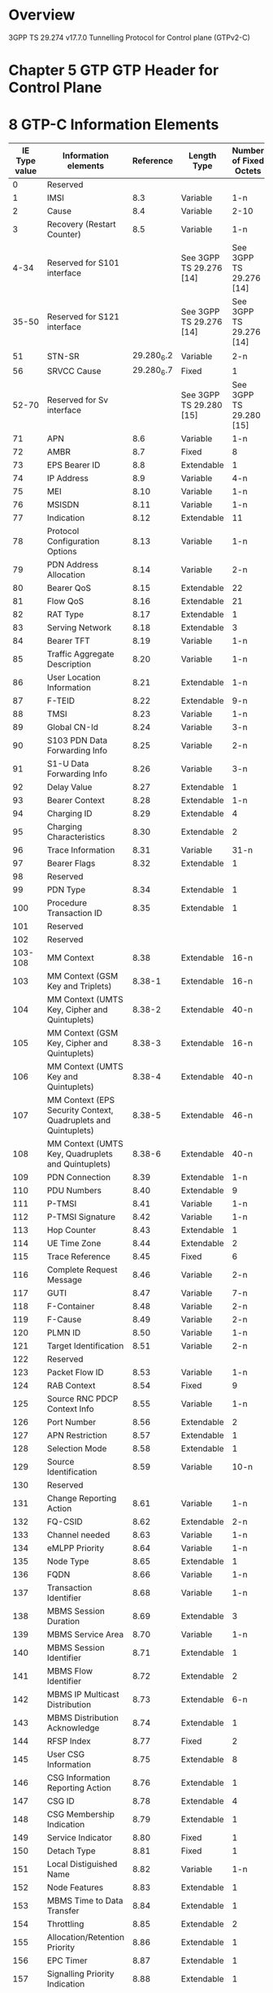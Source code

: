* Overview

  3GPP TS 29.274 v17.7.0
  Tunnelling Protocol for Control plane (GTPv2-C)

* Chapter 5 GTP GTP Header for Control Plane

#+BEGIN_COMMENT
| Octets |           8 | 7 | 6 | 5 | 4 |  3  |  2  |  1  |
|--------+-------------+---+---+---+---+-----+-----+-----|
|      1 | Version             | P | T |  MP | (*) | (*) |
|      2 | Message Type                                  |
|      3 | Message Length (1 st Octet)                   |
|      4 | Message Length (2 nd Octet)                   |
|      5 | Tunnel Endpoint Identifier (1 st Octet) 1)    |
|      6 | Tunnel Endpoint Identifier (2 nd Octet) 1)    |
|      7 | Tunnel Endpoint Identifier (3 rd Octet) 1)    |
|      8 | Tunnel Endpoint Identifier (4 th Octet) 1)    |
|      9 | Sequence Number (1 st Octet)                  |
|     10 | Sequence Number (2 nd Octet)                  |
|     11 | Sequence Number (2 nd Octet)                  |
|     12 | EPC Message Priority 2) | Spare               |

NOTE 0: (*) This bit is a spare bit. It shall be sent as "0". The receiver shall not evaluate this bit.
NOTE 1: 1) This field shall only be evaluated when indicated by the T flag set to 1.
NOTE 2: 2) This field shall only be evaluated when indicated by the MP flag set to 1.
#+END_COMMENT

#+BEGIN_COMMENT
| Octets  |                                     |
|---------+-------------------------------------|
|   1 - m | GTP-C header                        |
| m+1 - n | Zero or more Information Element(s) |
#+END_COMMENT

* 8 GTP-C Information Elements

| IE Type value | Information elements                                           |  Reference | Length Type             | Number of Fixed Octets  |
|---------------+----------------------------------------------------------------+------------+-------------------------+-------------------------|
|             0 | Reserved                                                       |            |                         |                         |
|             1 | IMSI                                                           |        8.3 | Variable                | 1-n                     |
|             2 | Cause                                                          |        8.4 | Variable                | 2-10                    |
|             3 | Recovery (Restart Counter)                                     |        8.5 | Variable                | 1-n                     |
|          4-34 | Reserved for S101 interface                                    |            | See 3GPP TS 29.276 [14] | See 3GPP TS 29.276 [14] |
|         35-50 | Reserved for S121 interface                                    |            | See 3GPP TS 29.276 [14] | See 3GPP TS 29.276 [14] |
|            51 | STN-SR                                                         | 29.280_6.2 | Variable                | 2-n                     |
|            56 | SRVCC Cause                                                    | 29.280_6.7 | Fixed                   | 1                       |
|         52-70 | Reserved for Sv interface                                      |            | See 3GPP TS 29.280 [15] | See 3GPP TS 29.280 [15] |
|            71 | APN                                                            |        8.6 | Variable                | 1-n                     |
|            72 | AMBR                                                           |        8.7 | Fixed                   | 8                       |
|            73 | EPS Bearer ID                                                  |        8.8 | Extendable              | 1                       |
|            74 | IP Address                                                     |        8.9 | Variable                | 4-n                     |
|            75 | MEI                                                            |       8.10 | Variable                | 1-n                     |
|            76 | MSISDN                                                         |       8.11 | Variable                | 1-n                     |
|            77 | Indication                                                     |       8.12 | Extendable              | 11                      |
|            78 | Protocol Configuration Options                                 |       8.13 | Variable                | 1-n                     |
|            79 | PDN Address Allocation                                         |       8.14 | Variable                | 2-n                     |
|            80 | Bearer QoS                                                     |       8.15 | Extendable              | 22                      |
|            81 | Flow QoS                                                       |       8.16 | Extendable              | 21                      |
|            82 | RAT Type                                                       |       8.17 | Extendable              | 1                       |
|            83 | Serving Network                                                |       8.18 | Extendable              | 3                       |
|            84 | Bearer TFT                                                     |       8.19 | Variable                | 1-n                     |
|            85 | Traffic Aggregate Description                                  |       8.20 | Variable                | 1-n                     |
|            86 | User Location Information                                      |       8.21 | Extendable              | 1-n                     |
|            87 | F-TEID                                                         |       8.22 | Extendable              | 9-n                     |
|            88 | TMSI                                                           |       8.23 | Variable                | 1-n                     |
|            89 | Global CN-Id                                                   |       8.24 | Variable                | 3-n                     |
|            90 | S103 PDN Data Forwarding Info                                  |       8.25 | Variable                | 2-n                     |
|            91 | S1-U Data Forwarding Info                                      |       8.26 | Variable                | 3-n                     |
|            92 | Delay Value                                                    |       8.27 | Extendable              | 1                       |
|            93 | Bearer Context                                                 |       8.28 | Extendable              | 1-n                     |
|            94 | Charging ID                                                    |       8.29 | Extendable              | 4                       |
|            95 | Charging Characteristics                                       |       8.30 | Extendable              | 2                       |
|            96 | Trace Information                                              |       8.31 | Variable                | 31-n                    |
|            97 | Bearer Flags                                                   |       8.32 | Extendable              | 1                       |
|            98 | Reserved                                                       |            |                         |                         |
|            99 | PDN Type                                                       |       8.34 | Extendable              | 1                       |
|           100 | Procedure Transaction ID                                       |       8.35 | Extendable              | 1                       |
|           101 | Reserved                                                       |            |                         |                         |
|           102 | Reserved                                                       |            |                         |                         |
|       103-108 | MM Context                                                     |       8.38 | Extendable              | 16-n                    |
|           103 | MM Context (GSM Key and Triplets)                              |     8.38-1 | Extendable              | 16-n                    |
|           104 | MM Context (UMTS Key, Cipher and Quintuplets)                  |     8.38-2 | Extendable              | 40-n                    |
|           105 | MM Context (GSM Key, Cipher and Quintuplets)                   |     8.38-3 | Extendable              | 16-n                    |
|           106 | MM Context (UMTS Key and Quintuplets)                          |     8.38-4 | Extendable              | 40-n                    |
|           107 | MM Context (EPS Security Context, Quadruplets and Quintuplets) |     8.38-5 | Extendable              | 46-n                    |
|           108 | MM Context (UMTS Key, Quadruplets and Quintuplets)             |     8.38-6 | Extendable              | 40-n                    |
|           109 | PDN Connection                                                 |       8.39 | Extendable              | 1-n                     |
|           110 | PDU Numbers                                                    |       8.40 | Extendable              | 9                       |
|           111 | P-TMSI                                                         |       8.41 | Variable                | 1-n                     |
|           112 | P-TMSI Signature                                               |       8.42 | Variable                | 1-n                     |
|           113 | Hop Counter                                                    |       8.43 | Extendable              | 1                       |
|           114 | UE Time Zone                                                   |       8.44 | Extendable              | 2                       |
|           115 | Trace Reference                                                |       8.45 | Fixed                   | 6                       |
|           116 | Complete Request Message                                       |       8.46 | Variable                | 2-n                     |
|           117 | GUTI                                                           |       8.47 | Variable                | 7-n                     |
|           118 | F-Container                                                    |       8.48 | Variable                | 2-n                     |
|           119 | F-Cause                                                        |       8.49 | Variable                | 2-n                     |
|           120 | PLMN ID                                                        |       8.50 | Variable                | 1-n                     |
|           121 | Target Identification                                          |       8.51 | Variable                | 2-n                     |
|           122 | Reserved                                                       |            |                         |                         |
|           123 | Packet Flow ID                                                 |       8.53 | Variable                | 1-n                     |
|           124 | RAB Context                                                    |       8.54 | Fixed                   | 9                       |
|           125 | Source RNC PDCP Context Info                                   |       8.55 | Variable                | 1-n                     |
|           126 | Port Number                                                    |       8.56 | Extendable              | 2                       |
|           127 | APN Restriction                                                |       8.57 | Extendable              | 1                       |
|           128 | Selection Mode                                                 |       8.58 | Extendable              | 1                       |
|           129 | Source Identification                                          |       8.59 | Variable                | 10-n                    |
|           130 | Reserved                                                       |            |                         |                         |
|           131 | Change Reporting Action                                        |       8.61 | Variable                | 1-n                     |
|           132 | FQ-CSID                                                        |       8.62 | Extendable              | 2-n                     |
|           133 | Channel needed                                                 |       8.63 | Variable                | 1-n                     |
|           134 | eMLPP Priority                                                 |       8.64 | Variable                | 1-n                     |
|           135 | Node Type                                                      |       8.65 | Extendable              | 1                       |
|           136 | FQDN                                                           |       8.66 | Variable                | 1-n                     |
|           137 | Transaction Identifier                                         |       8.68 | Variable                | 1-n                     |
|           138 | MBMS Session Duration                                          |       8.69 | Extendable              | 3                       |
|           139 | MBMS Service Area                                              |       8.70 | Variable                | 1-n                     |
|           140 | MBMS Session Identifier                                        |       8.71 | Extendable              | 1                       |
|           141 | MBMS Flow Identifier                                           |       8.72 | Extendable              | 2                       |
|           142 | MBMS IP Multicast Distribution                                 |       8.73 | Extendable              | 6-n                     |
|           143 | MBMS Distribution Acknowledge                                  |       8.74 | Extendable              | 1                       |
|           144 | RFSP Index                                                     |       8.77 | Fixed                   | 2                       |
|           145 | User CSG Information                                           |       8.75 | Extendable              | 8                       |
|           146 | CSG Information Reporting Action                               |       8.76 | Extendable              | 1                       |
|           147 | CSG ID                                                         |       8.78 | Extendable              | 4                       |
|           148 | CSG Membership Indication                                      |       8.79 | Extendable              | 1                       |
|           149 | Service Indicator                                              |       8.80 | Fixed                   | 1                       |
|           150 | Detach Type                                                    |       8.81 | Fixed                   | 1                       |
|           151 | Local Distiguished Name                                        |       8.82 | Variable                | 1-n                     |
|           152 | Node Features                                                  |       8.83 | Extendable              | 1                       |
|           153 | MBMS Time to Data Transfer                                     |       8.84 | Extendable              | 1                       |
|           154 | Throttling                                                     |       8.85 | Extendable              | 2                       |
|           155 | Allocation/Retention Priority                                  |       8.86 | Extendable              | 1                       |
|           156 | EPC Timer                                                      |       8.87 | Extendable              | 1                       |
|           157 | Signalling Priority Indication                                 |       8.88 | Extendable              | 1                       |
|           158 | Temporary Mobile Group Identity                                |       8.89 | Extendable              | 6                       |
|           159 | Additional MM context for SRVCC                                |       8.90 | Extendable              | 2-n                     |
|           160 | Additional flags for SRVCC                                     |       8.91 | Extendable              | 1                       |
|           161 | Reserved                                                       |            |                         |                         |
|           162 | MDT Configuration                                              |       8.93 | Extendable              | 15-n                    |
|           163 | Additional Protocol Configuration Options                      |       8.94 | Extendable              | 1-n                     |
|           164 | Absolute Time of MBMS Data Transfer                            |       8.95 | Extendable              | 8                       |
|           165 | H(e)NB Information Reporting                                   |       8.96 | Extendable              | 1                       |
|           166 | IPv4 Configuration Parameters                                  |       8.97 | Extendable              | 5                       |
|           167 | Change to Report Flags                                         |       8.98 | Extendable              | 1                       |
|           168 | Action Indication                                              |       8.99 | Extendable              | 1                       |
|           169 | TWAN Identifier                                                |      8.100 | Extendable              | 3-n                     |
|           170 | ULI Timestamp                                                  |      8.101 | Extendable              | 4                       |
|           171 | MBMS Flags                                                     |      8.102 | Extendable              | 1                       |
|           172 | RAN/NAS Cause                                                  |      8.103 | Extendable              | 2-n                     |
|           173 | CN Operator Selection Entity                                   |      8.104 | Extendable              | 1                       |
|           174 | Trusted WLAN Mode Indication                                   |      8.105 | Extendable              | 1                       |
|           175 | Node Number                                                    |      8.106 | Extendable              | 2-n                     |
|           176 | Node Identifier                                                |      8.107 | Extendable              | 2-n                     |
|           177 | Presence Reporting Area Action                                 |      8.108 | Extendable              | 11-n                    |
|           178 | Presence Reporting Area Information                            |      8.109 | Extendable              | 4-n                     |
|           179 | TWAN Identifier Timestamp                                      |      8.110 | Extendable              | 4                       |
|           180 | Overload Control Information                                   |      8.111 | Extendable              | 1-n                     |
|           181 | Load Control Information                                       |      8.112 | Extendable              | 1-n                     |
|           182 | Metric                                                         |      8.113 | Fixed                   | 1                       |
|           183 | Sequence Number                                                |      8.114 | Fixed                   | 4                       |
|           184 | APN and Relative Capacity                                      |      8.115 | Extendable              | 3-n                     |
|           185 | WLAN Offloadability Indication                                 |      8.116 | Extendable              | 1                       |
|           186 | Paging and Service Information                                 |      8.117 | Extendable              | 2-n                     |
|           187 | Integer Number                                                 |      8.118 | Variable                | 1-n                     |
|           188 | Millisecond Time Stamp                                         |      8.119 | Extendable              | 6                       |
|           189 | Monitoring Event Information                                   |      8.120 | Extendable              | 6-n                     |
|           190 | ECGI List                                                      |      8.121 | Extendable              | 1-n                     |
|           191 | Remote UE Context                                              |      8.122 | Extendable              | 1-n                     |
|           192 | Remote User ID                                                 |      8.123 | Extendable              | 3-n                     |
|           193 | Remote UE IP information                                       |      8.124 | Variable                | 1-n                     |
|           194 | CIoT Optimizations Support Indication                          |      8.125 | Extendable              | 1                       |
|           195 | SCEF PDN Connection                                            |      8.126 | Extendable              | 1-n                     |
|           196 | Header Compression Configuration                               |      8.127 | Extendable              | 4                       |
|           197 | Extended Protocol Configuration Options                        |      8.128 | Variable                | 1-n                     |
|           198 | Serving PLMN Rate Control                                      |      8.129 | Extendable              | 4                       |
|           199 | Counter                                                        |      8.130 | Extendable              | 5                       |
|           200 | Mapped UE Usage Type                                           |      8.131 | Extendable              | 2                       |
|           201 | Secondary RAT Usage Data Report                                |      8.132 | Extendable              | 27-n                    |
|           202 | UP Function Selection Indication Flags                         |      8.133 | Extendable              | 1                       |
|           203 | Maximum Packet Loss Rate                                       |      8.134 | Extendable              | 1-n                     |
|           204 | APN Rate Control Status                                        |      8.135 | Extendable              | 20                      |
|           205 | Extended Trace Information                                     |      8.136 | Extendable              | 8-n                     |
|           206 | Monitoring Event Extension Information                         |      8.137 | Extendable              | 7-n                     |
|           207 | Additional RRM Policy Index                                    |      8.138 | Fixed                   | 4                       |
|           208 | V2X Context                                                    |      8.139 | Extendable              | 1-n                     |
|           209 | PC5 QoS Parameters                                             |      8.140 | Extendable              | 1-n                     |
|           210 | Services Authorized                                            |      8.141 | Extendable              | 2                       |
|           211 | Bit Rate                                                       |      8.142 | Extendable              | 4                       |
|           212 | PC5 QoS Flow                                                   |      8.143 | Extendable              | 11                      |
|           213 | SGi PtP Tunnel Address                                         |      8.144 | Extendable              | 1-n                     |
|           214 | PGW Change Info                                                |      8.145 | Extendable              | 1-n                     |
|           215 | PGW FQDN                                                       |      8.146 | Extendable              | 1-n                     |
|           216 | Group Id                                                       |      8.147 | Variable                | 1-n                     |
|           217 | PSCell ID                                                      |      8.148 | Fixed                   | 8                       |
|           218 | UP Security Policy                                             |      8.149 | Extendable              | 1                       |
|           219 | Alternative IMSI                                               |      8.150 | Variable                | 2-n                     |
|       220-253 | Spare. For future use.                                         |            |                         |                         |
|           254 | Special IE type for IE Type Extension                          |            | Variable                | 3-n                     |
|           255 | Private Extension                                              |       8.67 | Variable                | 3-n                     |
|     256-65535 | Spare. For future use.                                         |            |                         |                         |

** 8.2 Cause

| Message Type                                 | Cause value | Meaning                                                                                           |
|----------------------------------------------+-------------+---------------------------------------------------------------------------------------------------|
|                                              |           0 | Reserved. Shall not be sent and if received the Cause shall be treated as an invalid IE           |
| Request / Initial message                    |             |                                                                                                   |
|                                              |           1 | Reserved                                                                                          |
|                                              |           2 | Local Detach                                                                                      |
|                                              |           3 | Complete Detach                                                                                   |
|                                              |           4 | RAT changed from 3GPP to Non-3GPP                                                                 |
|                                              |           5 | ISR deactivation                                                                                  |
|                                              |           6 | Error Indication received from RNC/eNodeB/S4-SGSN/MME                                             |
|                                              |           7 | IMSI Detach Only                                                                                  |
|                                              |           8 | Reactivation Requested                                                                            |
|                                              |           9 | PDN reconnection to this APN disallowed                                                           |
|                                              |          10 | Access changed from Non-3GPP to 3GPP                                                              |
|                                              |          11 | PDN connection inactivity timer expires                                                           |
|                                              |          12 | PGW not responding                                                                                |
|                                              |          13 | Network Failure                                                                                   |
|                                              |          14 | QoS parameter mismatch                                                                            |
|                                              |          15 | EPS to 5GS Mobility                                                                               |
| Acceptance in a Response / triggered message |             |                                                                                                   |
|                                              |          16 | Request accepted                                                                                  |
|                                              |          17 | Request accepted partially                                                                        |
|                                              |          18 | New PDN type due to network preference                                                            |
|                                              |          19 | New PDN type due to single address bearer only                                                    |
|                                              |       20-63 | Spare. This value range shall be used by Cause values in an acceptance response/triggered message |
| Rejection in a Response / triggered message  |             |                                                                                                   |
|                                              |          64 | Context Not Found                                                                                 |
|                                              |          65 | Invalid Message Format                                                                            |
|                                              |          66 | Version not supported by next peer                                                                |
|                                              |          67 | Invalid length                                                                                    |
|                                              |          68 | Service not supported                                                                             |
|                                              |          69 | Mandatory IE incorrect                                                                            |
|                                              |          70 | Mandatory IE missing                                                                              |
|                                              |          71 | Shall not be used                                                                                 |
|                                              |          72 | System failure                                                                                    |
|                                              |          73 | No resources available                                                                            |
|                                              |          74 | Semantic error in the TFT operation                                                               |
|                                              |          75 | Syntactic error in the TFT operation                                                              |
|                                              |          76 | Semantic errors in packet filter(s)                                                               |
|                                              |          77 | Syntactic errors in packet filter(s)                                                              |
|                                              |          78 | Missing or unknown APN                                                                            |
|                                              |          79 | Shall not be used                                                                                 |
|                                              |          80 | GRE key not found                                                                                 |
|                                              |          81 | Relocation failure                                                                                |
|                                              |          82 | Denied in RAT                                                                                     |
|                                              |          83 | Preferred PDN type not supported                                                                  |
|                                              |          84 | All dynamic addresses are occupied                                                                |
|                                              |          85 | UE context without TFT already activated.                                                         |
|                                              |          86 | Protocol type not supported                                                                       |
|                                              |          87 | UE not responding                                                                                 |
|                                              |          88 | UE refuses                                                                                        |
|                                              |          89 | Service denied                                                                                    |
|                                              |          90 | Unable to page UE                                                                                 |
|                                              |          91 | No memory available                                                                               |
|                                              |          92 | User authentication failed                                                                        |
|                                              |          93 | APN access denied – no subscription                                                               |
|                                              |          94 | Request rejected (reason not specified)                                                           |
|                                              |          95 | P-TMSI Signature mismatch                                                                         |
|                                              |          96 | IMSI/IMEI not known                                                                               |
|                                              |          97 | Semantic error in the TAD operation                                                               |
|                                              |          98 | Syntactic error in the TAD operation                                                              |
|                                              |          99 | Shall not be used                                                                                 |
|                                              |         100 | Remote peer not responding                                                                        |
|                                              |         101 | Collision with network initiated request                                                          |
|                                              |         102 | Unable to page UE due to Suspension                                                               |
|                                              |         103 | Conditional IE missing                                                                            |
|                                              |         104 | APN Restriction type Incompatible with currently active PDN connection                            |
|                                              |         105 | Invalid overall length of the triggered response message and a piggybacked initial message        |
|                                              |         106 | Data forwarding not supported                                                                     |
|                                              |         107 | Invalid reply from remote peer                                                                    |
|                                              |         108 | Fallback to GTPv1                                                                                 |
|                                              |         109 | Invalid peer                                                                                      |
|                                              |         110 | Temporarily rejected due to handover/TAU/RAU procedure in progress                                |
|                                              |         111 | Modifications not limited to S1-U bearers                                                         |
|                                              |         112 | Request rejected for a PMIPv6 reason                                                              |
|                                              |         113 | APN Congestion                                                                                    |
|                                              |         114 | Bearer handling not supported                                                                     |
|                                              |         115 | UE already re-attached                                                                            |
|                                              |         116 | Multiple PDN connections for a given APN not allowed                                              |
|                                              |         117 | Target access restricted for the subscriber                                                       |
|                                              |         118 | Shall not be used                                                                                 |
|                                              |         119 | MME/SGSN refuses due to VPLMN Policy                                                              |
|                                              |         120 | GTP-C Entity Congestion                                                                           |
|                                              |         121 | Late Overlapping Request                                                                          |
|                                              |         122 | Timed out Request                                                                                 |
|                                              |         123 | UE is temporarily not reachable due to power saving                                               |
|                                              |         124 | Relocation failure due to NAS message redirection                                                 |
|                                              |         125 | UE not authorised by OCS or external AAA Server                                                   |
|                                              |         126 | Multiple accesses to a PDN connection not allowed                                                 |
|                                              |         127 | Request rejected due to UE capability                                                             |
|                                              |         128 | S1-U Path Failure                                                                                 |
|                                              |         129 | 5GC not allowed                                                                                   |
|                                              |         130 | PGW mismatch with network slice subscribed by the UE                                              |
|                                              |         131 | Rejection due to paging restriction                                                               |
|                                              |     132-239 | Spare. For future use in a triggered/response message                                             |
| Request / Initial message                    |             |                                                                                                   |
|                                              |     240-255 | Spare. For future use in an initial/request message                                               |

* 6 GTP-C Message Types and Message Formats

| Message Type value | Message                                                            |      Reference | Initial | Triggered |
|--------------------+--------------------------------------------------------------------+----------------+---------+-----------|
|                  0 | Reserved                                                           |                |         |           |
|                  1 | Echo Request                                                       |          7.1.1 | X       |           |
|                  2 | Echo Response                                                      |          7.1.2 |         | X         |
|                  3 | Version Not Supported Indication                                   |          7.1.3 |         | X         |
|               4-16 | Reserved for S101 interface                                        | TS 29.276 [14] |         |           |
|              17-24 | Reserved for S121 interface                                        | TS 29.276 [14] |         |           |
|              25-31 | Reserved for Sv interface                                          | TS 29.280 [15] |         |           |
|                 32 | Create Session Request                                             |          7.2.1 | X       |           |
|                 33 | Create Session Response                                            |          7.2.2 |         | X         |
|                 36 | Delete Session Request                                             |        7.2.9.1 | X       |           |
|                 37 | Delete Session Response                                            |       7.2.10.1 |         | X         |
|                 34 | Modify Bearer Request                                              |          7.2.7 | X       |           |
|                 35 | Modify Bearer Response                                             |          7.2.8 |         | X         |
|                 40 | Remote UE Report Notification                                      |         7.2.26 | X       |           |
|                 41 | Remote UE Report Acknowledge                                       |         7.2.27 |         | X         |
|                 38 | Change Notification Request                                        |         7.3.14 | X       |           |
|                 39 | Change Notification Response                                       |         7.3.15 |         | X         |
|              42-63 | For future use                                                     |                |         |           |
|                164 | Resume Notification                                                |          7.4.3 | X       |           |
|                165 | Resume Acknowledge                                                 |          7.4.4 |         | X         |
|                 64 | Modify Bearer Command                                              |       7.2.14.1 | X       |           |
|                 65 | Modify Bearer Failure Indication                                   |       7.2.14.2 |         | X         |
|                 66 | Delete Bearer Command                                              |       7.2.17.1 | X       |           |
|                 67 | Delete Bearer Failure Indication                                   |       7.2.17.2 |         | X         |
|                 68 | Bearer Resource Command                                            |          7.2.5 | X       |           |
|                 69 | Bearer Resource Failure Indication                                 |          7.2.6 |         | X         |
|                 70 | Downlink Data Notification Failure Indication                      |       7.2.11.3 | X       |           |
|                 71 | Trace Session Activation                                           |         7.12.1 | X       |           |
|                 72 | Trace Session Deactivation                                         |         7.12.2 | X       |           |
|                 73 | Stop Paging Indication                                             |         7.2.23 | X       |           |
|              74-94 | For future use                                                     |                |         |           |
|                 95 | Create Bearer Request                                              |          7.2.3 | X       | X         |
|                 96 | Create Bearer Response                                             |          7.2.4 |         | X         |
|                 97 | Update Bearer Request                                              |         7.2.15 | X       | X         |
|                 98 | Update Bearer Response                                             |         7.2.16 |         | X         |
|                 99 | Delete Bearer Request                                              |        7.2.9.2 | X       | X         |
|                100 | Delete Bearer Response                                             |       7.2.10.2 |         | X         |
|                101 | Delete PDN Connection Set Request                                  |          7.9.1 | X       |           |
|                102 | Delete PDN Connection Set Response                                 |          7.9.2 |         | X         |
|                103 | PGW Downlink Triggering Notification                               |          7.9.7 | X       |           |
|                104 | PGW Downlink Triggering Acknowledge                                |          7.9.8 |         | X         |
|            105-127 | For future use                                                     |                |         |           |
|                128 | Identification Request                                             |          7.3.8 | X       |           |
|                129 | Identification Response                                            |          7.3.9 |         | X         |
|                130 | Context Request                                                    |          7.3.5 | X       |           |
|                131 | Context Response                                                   |          7.3.6 |         | X         |
|                132 | Context Acknowledge                                                |          7.3.7 |         | X         |
|                133 | Forward Relocation Request                                         |          7.3.1 | X       |           |
|                134 | Forward Relocation Response                                        |          7.3.2 |         | X         |
|                135 | Forward Relocation Complete Notification                           |          7.3.3 | X       |           |
|                136 | Forward Relocation Complete Acknowledge                            |          7.3.4 |         | X         |
|                137 | Forward Access Context Notification                                |         7.3.10 | X       |           |
|                138 | Forward Access Context Acknowledge                                 |         7.3.11 |         | X         |
|                139 | Relocation Cancel Request                                          |         7.3.16 | X       |           |
|                140 | Relocation Cancel Response                                         |         7.3.17 |         | X         |
|                141 | Configuration Transfer Tunnel                                      |         7.3.18 | X       |           |
|            142-148 | For future use                                                     |                |         |           |
|                152 | RAN Information Relay                                              |         7.3.19 | X       |           |
|                149 | Detach Notification                                                |         7.3.12 | X       |           |
|                150 | Detach Acknowledge                                                 |         7.3.13 |         | X         |
|                151 | CS Paging Indication                                               |          7.4.5 | X       |           |
|                153 | Alert MME Notification                                             |          7.4.6 | X       |           |
|                154 | Alert MME Acknowledge                                              |          7.4.7 |         | X         |
|                155 | UE Activity Notification                                           |          7.4.8 | X       |           |
|                156 | UE Activity Acknowledge                                            |          7.4.9 |         | X         |
|                157 | ISR Status Indication                                              |         7.3.20 | X       |           |
|                158 | UE Registration Query Request                                      |         7.3.21 | X       |           |
|                159 | UE Registration Query Response                                     |         7.3.22 |         | X         |
|                162 | Suspend Notification                                               |          7.4.1 | X       |           |
|                163 | Suspend Acknowledge                                                |          7.4.2 |         | X         |
|                160 | Create Forwarding Tunnel Request                                   |          7.5.1 | X       |           |
|                161 | Create Forwarding Tunnel Response                                  |          7.5.2 |         | X         |
|                166 | Create Indirect Data Forwarding Tunnel Request                     |         7.2.18 | X       |           |
|                167 | Create Indirect Data Forwarding Tunnel Response                    |         7.2.19 |         | X         |
|                168 | Delete Indirect Data Forwarding Tunnel Request                     |         7.2.12 | X       |           |
|                169 | Delete Indirect Data Forwarding Tunnel Response                    |         7.2.13 |         | X         |
|                170 | Release Access Bearers Request                                     |         7.2.21 | X       |           |
|                171 | Release Access Bearers Response                                    |         7.2.22 |         | X         |
|            172-175 | For future use                                                     |                |         |           |
|                176 | Downlink Data Notification                                         |       7.2.11.1 | X       |           |
|                177 | Downlink Data Notification Acknowledge                             |       7.2.11.2 |         | X         |
|                179 | PGW Restart Notification                                           |          7.9.5 | X       |           |
|                180 | PGW Restart Notification Acknowledge                               |          7.9.6 |         | X         |
|                178 | Reserved. Allocated in earlier version of the specification.       |                |         |           |
|            181-199 | For future use                                                     |                |         |           |
|                200 | Update PDN Connection Set Request                                  |          7.9.3 | X       |           |
|                201 | Update PDN Connection Set Response                                 |          7.9.4 |         | X         |
|            202-210 | For future use                                                     |                |         |           |
|                211 | Modify Access Bearers Request                                      |         7.2.24 | X       |           |
|                212 | Modify Access Bearers Response                                     |         7.2.25 |         | X         |
|            213-230 | For future use                                                     |                |         |           |
|                231 | MBMS Session Start Request                                         |         7.13.1 | X       |           |
|                232 | MBMS Session Start Response                                        |         7.13.2 |         | X         |
|                233 | MBMS Session Update Request                                        |         7.13.3 | X       |           |
|                234 | MBMS Session Update Response                                       |         7.13.4 |         | X         |
|                235 | MBMS Session Stop Request                                          |         7.13.5 | X       |           |
|                236 | MBMS Session Stop Response                                         |         7.13.6 |         | X         |
|            237-239 | For future use                                                     |                |         |           |
|            240-247 | Reserved for Sv interface (see also types 25 to 31) TS 29.280 [15] |                |         |           |
|            248-255 | For future use                                                     |                |         |           |

* 7 GTP-C messages

** 7.1 Path Management Messages

*** 7.1.1 Echo Request

| Information element   | Presence requirement | IE Ref | Ins. |
|-----------------------+----------------------+--------+------|
| Recovery              | Mandatory            |    8.5 |    0 |
| Sending Node Features | Conditional-Optional |   8.83 |    0 |
| Private Extension     | Optional             |   8.67 |   VS |

*** 7.1.2 Echo Response

| Information element   | Presence requirement | IE Ref | Ins. |
|-----------------------+----------------------+--------+------|
| Recovery              | Mandatory            |    8.5 |    0 |
| Sending Node Features | Conditional-Optional |   8.83 |    0 |
| Private Extension     | Optional             |   8.67 |   VS |

*** 7.1.3 Version Not Supported

| Information element | Presence requirement | IE Type | Ins. |
|---------------------+----------------------+---------+------|

** 7.2 Tunnel Management Messages

*** 7.2.1 Create Session Request

| Information element                        | Presence requirement | IE Type | Ins. |
|--------------------------------------------+----------------------+---------+------|
| IMSI                                       | Conditional          |     8.3 |    0 |
| MSISDN                                     | Conditional          |    8.11 |    0 |
| MEI                                        | Conditional          |    8.10 |    0 |
| ULI                                        | Conditional          |    8.21 |    0 |
| Serving Network                            | Conditional          |    8.18 |    0 |
| RAT Type                                   | Mandatory            |    8.17 |    0 |
| Indication Flags                           | Conditional          |    8.12 |    0 |
| Sender F-TEID                              | Mandatory            |    8.22 |    0 |
| PGW S5/S8 Address                          | Conditional          |    8.22 |    1 |
| APN                                        | Mandatory            |     8.6 |    0 |
| Selection Mode                             | Conditional          |    8.58 |    0 |
| PDN Type                                   | Conditional          |    8.34 |    0 |
| PDN Address Allocation                     | Conditional          |    8.14 |    0 |
| Maximum APN Restriction                    | Conditional          |    8.57 |    0 |
| APN-AMBR                                   | Conditional          |     8.7 |    0 |
| Linked EPS Bearer ID                       | Conditional          |     8.8 |    0 |
| Trusted WLAN Mode Indication               | Conditional          |   8.105 |    0 |
| Protocol Config Opts                       | Conditional          |    8.13 |    0 |
| Bearer Contexts to be created              | Mandatory            |    8.28 |    0 |
| Bearer Contexts to be removed              | Conditional          |    8.28 |    1 |
| Trace Information                          | Conditional          |    8.31 |    0 |
| Recovery                                   | Conditional          |     8.5 |    0 |
| MME-FQ-CSID                                | Conditional          |    8.62 |    0 |
| SGW-FQ-CSID                                | Conditional          |    8.62 |    1 |
| ePDG-FQ-CSID                               | Conditional          |    8.62 |    2 |
| TWAN-FQ-CSID                               | Conditional          |    8.62 |    3 |
| UE Time Zone                               | Conditional          |    8.44 |    0 |
| User CSG Information                       | Conditional          |    8.75 |    0 |
| Charging Characteristics                   | Conditional          |    8.30 |    0 |
| MME/S4-SGSN LDN                            | Optional             |    8.82 |    0 |
| SGW LDN                                    | Optional             |    8.82 |    1 |
| ePDG LDN                                   | Optional             |    8.82 |    2 |
| TWAN LDN                                   | Optional             |    8.82 |    3 |
| Signalling Priority Indication             | Conditional          |    8.88 |    0 |
| UE Local IP Address                        | Conditional          |     8.9 |    0 |
| UE UDP Port                                | Conditional          |    8.56 |    0 |
| Additional Protocol Config Opts            | Conditional          |    8.94 |    0 |
| H(e)NB Local IP Address                    | Conditional          |     8.9 |    1 |
| H(e)NB UDP Port                            | Conditional          |    8.56 |    1 |
| MME/S4-SGSN Identifier                     | Conditional          |     8.9 |    2 |
| TWAN Identifier                            | Conditional          |   8.100 |    0 |
| ePDG IP Address                            | Optional             |     8.9 |    3 |
| CN Operator Selection Entity               | Conditional          |   8.104 |    0 |
| Presence Reporting Area Information        | Conditional          |   8.109 |    0 |
| MME/S4-SGSN's Overload Control Information | Conditional          |   8.111 |    0 |
| SGW's Overload Control Information         | Optional             |   8.111 |    1 |
| TWAN/ePDG's Overload Control Information   | Optional             |   8.111 |    2 |
| Origination Time Stamp                     | Conditional          |   8.119 |    0 |
| Maximum Wait Time                          | Conditional          |   8.118 |    0 |
| WLAN Location Information                  | Conditional          |   8.100 |    1 |
| WLAN Location Timestamp                    | Conditional          |   8.110 |    0 |
| NBIFOM Container                           | Conditional          |    8.48 |    0 |
| Remote UE Context Connected                | Conditional          |   8.122 |    0 |
| TGPP AAA Server Identifier                 | Optional             |   8.107 |    0 |
| Extended Protocol Config Opts              | Conditional          |   8.128 |    0 |
| Serving PLMN Rate Control                  | Conditional          |   8.129 |    0 |
| MO Exception Data Counter                  | Conditional          |   8.130 |    0 |
| UE TCP Port                                | Conditional          |    8.56 |    2 |
| Mapped UE Usage Type                       | Conditional          |   8.131 |    0 |
| ULI for SGW                                | Conditional          |    8.21 |    1 |
| SGW-U node name                            | Conditional          |    8.66 |    0 |
| Secondary RAT Usage Data Report            | Conditional          |   8.132 |    0 |
| UP Function Selection Indication Flags     | Conditional          |   8.133 |    0 |
| APN RATE Control Status                    | Conditional          |   8.135 |    0 |
| Private Extension                          | Optional             |    8.67 |   VS |

*** 7.2.2 Create Session Response

| Information element                       | Presence requirement | IE Type | Ins. |
|-------------------------------------------+----------------------+---------+------|
| Cause                                     | Mandatory            |     8.4 |    0 |
| Change Reporting Action                   | Conditional          |    8.61 |    0 |
| CSG Information Reporting Action          | Conditional          |    8.76 |    0 |
| H(e)NB Information Reporting              | Conditional          |    8.96 |    0 |
| Sender F-TEID                             | Conditional          |    8.22 |    0 |
| PGW S5/S8/S2a/S2b F-TEID                  | Conditional          |    8.22 |    1 |
| PDN Address Allocation                    | Conditional          |    8.14 |    0 |
| APN Restriction                           | Conditional          |    8.57 |    0 |
| APN-AMBR                                  | Conditional          |     8.7 |    0 |
| Linked EPS Bearer ID                      | Conditional          |     8.8 |    0 |
| Protocol Config Opts                      | Conditional          |    8.13 |    0 |
| Bearer Contexts created                   | Mandatory            |    8.28 |    0 |
| Bearer Contexts marked for removal        | Conditional          |    8.28 |    1 |
| Recovery                                  | Conditional          |     8.5 |    0 |
| Charging Gateway Name                     | Conditional          |    8.66 |    0 |
| Charging Gateway Address                  | Conditional          |     8.9 |    0 |
| PGW-FQ-CSID                               | Conditional          |    8.62 |    0 |
| SGW-FQ-CSID                               | Conditional          |    8.62 |    1 |
| SGW LDN                                   | Optional             |    8.82 |    0 |
| PGW LDN                                   | Optional             |    8.82 |    1 |
| PGW Back-Off Time                         | Optional             |    8.87 |    0 |
| Additional Protocol Config Opts           | Conditional          |    8.94 |    0 |
| Trusted WLAN IPv4 Parameters              | Conditional          |    8.97 |    0 |
| Indication Flags                          | Conditional          |    8.12 |    0 |
| Presence Reporting Area Action            | Conditional          |   8.108 |    0 |
| PGW's node level Load Control Information | Conditional          |   8.112 |    0 |
| PGW's APN level Load Control Information  | Conditional          |   8.112 |    1 |
| SGW's node level Load Control Information | Optional             |   8.112 |    2 |
| PGW's Overload Control Information        | Conditional          |   8.111 |    0 |
| SGW's Overload Control Information        | Optional             |   8.111 |    1 |
| NBIFOM Container                          | Conditional          |    8.48 |    0 |
| PDN Connection Charging ID                | Conditional          |    8.29 |    0 |
| Extended Protocol Config Opts             | Conditional          |   8.128 |    0 |
| PGW node name                             | Conditional          |    8.66 |    1 |
| SGi PtP Tunnel Address                    | Conditional          |   8.144 |    0 |
| PGW Change Info                           | Conditional          |   8.145 |    0 |
| Alternative PGW-C/SMF FQDN                | Optional             |    8.66 |    3 |
| Alternative PGW-C/SMF IP Address          | Optional             |     8.9 |    1 |
| UP Security Policy                        | Conditional          |   8.149 |    0 |
| Private Extension                         | Optional             |    8.67 |   VS |

*** 7.2.3 Create Bearer Request

| Information element                       | Presence requirement | IE Type | Ins. |
|-------------------------------------------+----------------------+---------+------|
| Procedure Transaction ID                  | Conditional          |    8.35 |    0 |
| Linked EPS Bearer ID                      | Mandatory            |     8.8 |    0 |
| Protocol Config Opts                      | Optional             |    8.13 |    0 |
| Bearer Contexts                           | Mandatory            |    8.28 |    0 |
| PGW-FQ-CSID                               | Conditional          |    8.62 |    0 |
| SGW-FQ-CSID                               | Conditional          |    8.62 |    1 |
| Change Reporting Action                   | Conditional          |    8.61 |    0 |
| CSG Information Reporting Action          | Conditional-Optional |    8.76 |    0 |
| H(e)NB Information Reporting              | Conditional-Optional |    8.96 |    0 |
| Presence Reporting Area Action            | Conditional-Optional |   8.108 |    0 |
| Indication Flags                          | Conditional-Optional |    8.12 |    0 |
| PGW's node level Load Control Information | Conditional-Optional |   8.112 |    0 |
| PGW's APN level Load Control Information  | Conditional-Optional |   8.112 |    1 |
| SGW's node level Load Control Information | Optional             |   8.112 |    2 |
| PGW's Overload Control Information        | Conditional-Optional |   8.111 |    0 |
| SGW's Overload Control Information        | Optional             |   8.111 |    1 |
| NBIFOM Container                          | Conditional-Optional |    8.48 |    0 |
| PGW Change Info                           | Conditional-Optional |   8.145 |    0 |
| Private Extension                         | Optional             |    8.67 |   VS |

*** 7.2.4 Create Bearer Response

| Information element                        | Presence requirement | IE Type | Ins. |
|--------------------------------------------+----------------------+---------+------|
| Cause                                      | Mandatory            |     8.4 |    0 |
| Bearer Contexts                            | Mandatory            |    8.28 |    0 |
| Recovery                                   | Conditional          |     8.5 |    0 |
| MME-FQ-CSID                                | Conditional          |    8.62 |    0 |
| SGW-FQ-CSID                                | Conditional          |    8.62 |    1 |
| ePDG-FQ-CSID                               | Conditional          |    8.62 |    2 |
| TWAN-FQ-CSID                               | Conditional          |    8.62 |    3 |
| Protocol Config Opts                       | Conditional          |    8.13 |    0 |
| UE Time Zone                               | Conditional-Optional |    8.44 |    0 |
| ULI                                        | Conditional-Optional |    8.21 |    0 |
| TWAN Identifier                            | Conditional-Optional |   8.100 |    0 |
| MME/S4-SGSN's Overload Control Information | Conditional-Optional |   8.111 |    0 |
| SGW's Overload Control Information         | Optional             |   8.111 |    1 |
| Presence Reporting Area Information        | Conditional-Optional |   8.109 |    0 |
| MME/S4-SGSN Identifier                     | Conditional-Optional |     8.9 |    0 |
| TWAN/ePDG's Overload Control Information   | Optional             |   8.111 |    2 |
| WLAN Location Information                  | Conditional-Optional |   8.100 |    1 |
| WLAN Location Timestamp                    | Conditional-Optional |   8.110 |    1 |
| UE Local IP Address                        | Conditional-Optional |     8.9 |    0 |
| UE UDP Port                                | Conditional-Optional |    8.56 |    0 |
| NBIFOM Container                           | Conditional-Optional |    8.48 |    0 |
| UE TCP Port                                | Conditional-Optional |    8.56 |    1 |
| PSCell ID                                  | Conditional-Optional |   8.148 |    0 |
| Private Extension                          | Optional             |    8.67 |   VS |

*** 7.2.5 Bearer Resource Command

| Information element                        | Presence requirement | IE Type | Ins. |
|--------------------------------------------+----------------------+---------+------|
| Linked EPS Bearer ID                       | Mandatory            |     8.8 |    0 |
| Procedure Transaction ID                   | Mandatory            |    8.35 |    0 |
| Flow QoS                                   | Conditional          |    8.16 |    0 |
| Traffic Aggregate Description              | Conditional          |    8.20 |    0 |
| RAT Type                                   | Conditional          |    8.17 |    0 |
| Serving Network                            | Optional             |    8.18 |    0 |
| ULI                                        | Optional             |    8.21 |    0 |
| EPS Bearer ID                              | Conditional          |     8.8 |    1 |
| Indication Flags                           | Conditional-Optional |    8.12 |    0 |
| S4-U SGSN F-TEID                           | Conditional          |    8.22 |    0 |
| S12 RNC F-TEID                             | Conditional          |    8.22 |    1 |
| Protocol Config Opts                       | Optional             |    8.13 |    0 |
| Signalling Priority Indication             | Conditional-Optional |    8.88 |    0 |
| MME/S4-SGSN's Overload Control Information | Conditional-Optional |   8.111 |    0 |
| SGW's Overload Control Information         | Optional             |   8.111 |    1 |
| NBIFOM Container                           | Conditional-Optional |    8.48 |    0 |
| Extended Protocol Config Opts              | Optional             |   8.128 |    0 |
| Sender F-TEID                              | Conditional-Optional |    8.22 |    2 |
| PSCell ID                                  | Conditional-Optional |   8.148 |    0 |
| Private Extension                          | Optional             |    8.67 |   VS |

*** 7.2.6 Bearer Resource Failure Indication

| Information element                | Presence requirement | IE Type | Ins. |
|------------------------------------+----------------------+---------+------|
| Cause                              | Mandatory            |     8.4 |    0 |
| Linked EPS Bearer ID               | Mandatory            |     8.8 |    0 |
| Procedure Transaction ID           | Mandatory            |    8.35 |    0 |
| Indication Flags                   | Conditional-Optional |    8.12 |    0 |
| PGW's Overload Control Information | Conditional-Optional |   8.111 |    0 |
| SGW's Overload Control Information | Optional             |   8.111 |    1 |
| Recovery                           | Optional             |     8.5 |    0 |
| NBIFOM Container                   | Conditional-Optional |    8.48 |    0 |
| Private Extension                  | Optional             |    8.67 |   VS |

*** 7.2.7 Modify Bearer Request

| Information element                        | Presence requirement | IE Type | Ins. |
|--------------------------------------------+----------------------+---------+------|
| MEI                                        | Conditional          |    8.10 |    0 |
| ULI                                        | Conditional          |    8.21 |    0 |
| Serving Network                            | Conditional-Optional |    8.18 |    0 |
| RAT Type                                   | Conditional          |    8.17 |    0 |
| Indication Flags                           | Conditional          |    8.12 |    0 |
| Sender F-TEID                              | Conditional          |    8.22 |    0 |
| APN-AMBR                                   | Conditional          |     8.7 |    0 |
| Delay Downlink Packet Notification Request | Conditional          |    8.27 |    0 |
| Bearer Contexts to be modified             | Conditional          |    8.28 |    0 |
| Bearer Contexts to be removed              | Conditional          |    8.28 |    1 |
| Recovery                                   | Conditional          |     8.5 |    0 |
| UE Time Zone                               | Conditional-Optional |    8.44 |    0 |
| MME-FQ-CSID                                | Conditional          |    8.62 |    0 |
| SGW-FQ-CSID                                | Conditional          |    8.62 |    1 |
| User CSG Information                       | Conditional-Optional |    8.75 |    0 |
| UE Local IP Address                        | Conditional-Optional |     8.9 |    1 |
| UE UDP Port                                | Conditional-Optional |    8.56 |    1 |
| MME/S4-SGSN LDN                            | Optional             |    8.82 |    0 |
| SGW LDN                                    | Optional             |    8.82 |    1 |
| H(e)NB Local IP Address                    | Conditional-Optional |     8.9 |    0 |
| H(e)NB UDP Port                            | Conditional-Optional |    8.56 |    0 |
| MME/S4-SGSN Identifier                     | Conditional-Optional |     8.9 |    2 |
| CN Operator Selection Entity               | Conditional-Optional |   8.104 |    0 |
| Presence Reporting Area Information        | Conditional-Optional |   8.109 |    0 |
| MME/S4-SGSN's Overload Control Information | Conditional-Optional |   8.111 |    0 |
| SGW's Overload Control Information         | Optional             |   8.111 |    1 |
| ePDG's Overload Control Information        | Optional             |   8.111 |    2 |
| Serving PLMN Rate Control                  | Conditional-Optional |   8.129 |    0 |
| MO Exception Data Counter                  | Conditional-Optional |   8.130 |    0 |
| IMSI                                       | Optional             |     8.3 |    0 |
| ULI for SGW                                | Conditional-Optional |    8.21 |    1 |
| WLAN Location Information                  | Conditional-Optional |   8.100 |    0 |
| WLAN Location Timestamp                    | Conditional-Optional |   8.110 |    0 |
| Secondary RAT Usage Data Report            | Conditional-Optional |   8.132 |    0 |
| PSCell ID                                  | Conditional-Optional |   8.148 |    0 |
| Private Extension                          | Optional             |    8.67 |   VS |

*** 7.2.8 Modify Bearer Response

| Information element                       | Presence requirement | IE Type | Ins. |
|-------------------------------------------+----------------------+---------+------|
| Cause                                     | Mandatory            |     8.4 |    0 |
| MSISDN                                    | Conditional          |    8.11 |    0 |
| Linked EPS Bearer ID                      | Conditional          |     8.8 |    0 |
| APN Restriction                           | Conditional          |    8.57 |    0 |
| Protocol Config Opts                      | Conditional          |    8.13 |    0 |
| Bearer Contexts modified                  | Conditional          |    8.28 |    0 |
| Bearer Contexts marked for removal        | Conditional          |    8.28 |    1 |
| Change Reporting Action                   | Conditional          |    8.61 |    0 |
| CSG Information Reporting Action          | Conditional-Optional |    8.76 |    0 |
| H(e)NB Information Reporting              | Conditional-Optional |    8.96 |    0 |
| Charging Gateway Name                     | Conditional          |    8.66 |    0 |
| Charging Gateway Address                  | Conditional          |     8.9 |    0 |
| PGW-FQ-CSID                               | Conditional          |    8.62 |    0 |
| SGW-FQ-CSID                               | Conditional          |    8.62 |    1 |
| Recovery                                  | Conditional          |     8.5 |    0 |
| SGW LDN                                   | Optional             |    8.82 |    0 |
| PGW LDN                                   | Optional             |    8.82 |    1 |
| Indication Flags                          | Conditional-Optional |    8.12 |    0 |
| Presence Reporting Area Action            | Conditional-Optional |   8.108 |    0 |
| PGW's node level Load Control Information | Conditional-Optional |   8.112 |    0 |
| PGW's APN level Load Control Information  | Conditional-Optional |   8.112 |    1 |
| SGW's node level Load Control Information | Optional             |   8.112 |    2 |
| PGW's Overload Control Information        | Conditional-Optional |   8.111 |    0 |
| SGW's Overload Control Information        | Optional             |   8.111 |    1 |
| PDN Connection Charging ID                | Conditional-Optional |    8.29 |    0 |
| PGW Change Info                           | Conditional-Optional |   8.145 |    0 |
| Private Extension                         | Optional             |    8.67 |   VS |

*** 7.2.9.1 Delete Session Request

| Information element                        | Presence requirement | IE Type | Ins. |
|--------------------------------------------+----------------------+---------+------|
| Cause                                      | Conditional          |     8.4 |    0 |
| Linked EPS Bearer ID                       | Conditional          |     8.8 |    0 |
| ULI                                        | Conditional          |    8.21 |    0 |
| Indication Flags                           | Conditional          |    8.12 |    0 |
| Protocol Config Opts                       | Conditional          |    8.13 |    0 |
| Originating Node                           | Conditional          |    8.65 |    0 |
| Sender F-TEID                              | Conditional-Optional |    8.22 |    0 |
| UE Time Zone                               | Conditional-Optional |    8.44 |    0 |
| ULI Timestamp                              | Conditional-Optional |   8.101 |    0 |
| RAN/NAS Release Cause                      | Conditional-Optional |   8.103 |    0 |
| TWAN Identifier                            | Conditional-Optional |   8.100 |    0 |
| TWAN Identifier Timestamp                  | Conditional-Optional |   8.110 |    0 |
| MME/S4-SGSN's Overload Control Information | Conditional-Optional |   8.111 |    0 |
| SGW's Overload Control Information         | Optional             |   8.111 |    1 |
| TWAN/ePDG's Overload Control Information   | Optional             |   8.111 |    2 |
| WLAN Location Information                  | Conditional-Optional |   8.100 |    1 |
| WLAN Location Timestamp                    | Conditional-Optional |   8.110 |    1 |
| UE Local IP Address                        | Conditional-Optional |     8.9 |    0 |
| UE UDP Port                                | Conditional-Optional |    8.56 |    0 |
| Extended Protocol Config Opts              | Conditional-Optional |   8.128 |    0 |
| UE TCP Port                                | Conditional-Optional |    8.56 |    1 |
| Secondary RAT Usage Data Report            | Conditional-Optional |   8.132 |    0 |
| PSCell ID                                  | Conditional-Optional |   8.148 |    0 |
| Private Extension                          | Optional             |    8.67 |   VS |

*** 7.2.9.2 Delete Bearer Request

| Information element                       | Presence requirement | IE Type | Ins. |
|-------------------------------------------+----------------------+---------+------|
| Linked EPS Bearer ID                      | Conditional          |     8.8 |    0 |
| EPS Bearer IDs                            | Conditional          |     8.8 |    1 |
| Failed Bearer Contexts                    | Optional             |    8.28 |    0 |
| Procedure Transaction ID                  | Conditional          |    8.35 |    0 |
| Protocol Config Opts                      | Conditional          |    8.13 |    0 |
| PGW-FQ-CSID                               | Conditional          |    8.62 |    0 |
| SGW-FQ-CSID                               | Conditional          |    8.62 |    1 |
| Cause                                     | Conditional          |     8.4 |    0 |
| Indication Flags                          | Conditional-Optional |    8.12 |    0 |
| PGW's node level Load Control Information | Conditional-Optional |   8.112 |    0 |
| PGW's APN level Load Control Information  | Conditional-Optional |   8.112 |    1 |
| SGW's node level Load Control Information | Optional             |   8.112 |    2 |
| PGW's Overload Control Information        | Conditional-Optional |   8.111 |    0 |
| SGW's Overload Control Information        | Optional             |   8.111 |    1 |
| NBIFOM Container                          | Conditional-Optional |    8.48 |    0 |
| APN RATE Control Status                   | Conditional-Optional |   8.135 |    0 |
| Extended Protocol Config Opts             | Conditional-Optional |   8.128 |    0 |
| PGW Change Info                           | Conditional-Optional |   8.145 |    0 |
| Private Extension                         | Optional             |    8.67 |   VS |

*** 7.2.10.1 Delete Session Response

| Information element                       | Presence requirement | IE Type | Ins. |
|-------------------------------------------+----------------------+---------+------|
| Cause                                     | Mandatory            |     8.4 |    0 |
| Recovery                                  | Conditional          |     8.5 |    0 |
| Protocol Config Opts                      | Conditional          |    8.13 |    0 |
| Indication Flags                          | Conditional-Optional |    8.12 |    0 |
| PGW's node level Load Control Information | Conditional-Optional |   8.112 |    0 |
| PGW's APN level Load Control Information  | Conditional-Optional |   8.112 |    1 |
| SGW's node level Load Control Information | Optional             |   8.112 |    2 |
| PGW's Overload Control Information        | Conditional-Optional |   8.111 |    0 |
| SGW's Overload Control Information        | Optional             |   8.111 |    1 |
| Extended Protocol Config Opts             | Conditional-Optional |   8.128 |    0 |
| APN RATE Control Status                   | Conditional-Optional |   8.135 |    0 |
| Private Extension                         | Optional             |    8.67 |   VS |

*** 7.2.10.2 Delete Bearer Response

| Information element                        | Presence requirement | IE Type | Ins. |
|--------------------------------------------+----------------------+---------+------|
| Cause                                      | Mandatory            |     8.4 |    0 |
| Linked EPS Bearer ID                       | Conditional          |     8.8 |    0 |
| Bearer Contexts                            | Conditional          |    8.28 |    0 |
| Recovery                                   | Conditional          |     8.5 |    0 |
| MME-FQ-CSID                                | Conditional          |    8.62 |    0 |
| SGW-FQ-CSID                                | Conditional          |    8.62 |    1 |
| ePDG-FQ-CSID                               | Conditional          |    8.62 |    2 |
| TWAN-FQ-CSID                               | Conditional          |    8.62 |    3 |
| Protocol Config Opts                       | Conditional-Optional |    8.13 |    0 |
| UE Time Zone                               | Conditional-Optional |    8.44 |    0 |
| ULI                                        | Conditional-Optional |    8.21 |    0 |
| ULI Timestamp                              | Conditional-Optional |   8.101 |    0 |
| TWAN Identifier                            | Conditional-Optional |   8.100 |    0 |
| TWAN Identifier Timestamp                  | Conditional-Optional |   8.110 |    0 |
| MME/S4-SGSN's Overload Control Information | Conditional-Optional |   8.111 |    0 |
| SGW's Overload Control Information         | Optional             |   8.111 |    1 |
| MME/S4-SGSN Identifier                     | Conditional-Optional |     8.9 |    0 |
| TWAN/ePDG's Overload Control Information   | Optional             |   8.111 |    2 |
| WLAN Location Information                  | Conditional-Optional |   8.100 |    1 |
| WLAN Location Timestamp                    | Conditional-Optional |   8.110 |    1 |
| UE Local IP Address                        | Conditional-Optional |     8.9 |    0 |
| UE UDP Port                                | Conditional-Optional |    8.56 |    0 |
| NBIFOM Container                           | Conditional-Optional |    8.48 |    0 |
| UE TCP Port                                | Conditional-Optional |    8.56 |    1 |
| Secondary RAT Usage Data Report            | Conditional-Optional |   8.132 |    0 |
| PSCell ID                                  | Conditional-Optional |   8.148 |    0 |
| Private Extension                          | Optional             |    8.67 |   VS |

*** 7.2.11.1 Downlink Data Notification

| Information element                       | Presence requirement | IE Type | Ins. |
|-------------------------------------------+----------------------+---------+------|
| Cause                                     | Conditional-Optional |     8.4 |    0 |
| EPS Bearer ID                             | Conditional-Optional |     8.8 |    0 |
| Allocation/Retention Priority             | Conditional-Optional |    8.86 |    0 |
| IMSI                                      | Conditional-Optional |     8.3 |    0 |
| Sender F-TEID                             | Optional             |    8.22 |    0 |
| Indication Flags                          | Conditional-Optional |    8.12 |    0 |
| SGW's node level Load Control Information | Optional             |   8.112 |    0 |
| SGW's Overload Control Information        | Optional             |   8.111 |    0 |
| Paging and Service Information            | Conditional-Optional |   8.117 |    0 |
| DL Data Packets Size                      | Conditional-Optional |   8.118 |    0 |
| Private Extension                         | Optional             |    8.67 |   VS |

*** 7.2.11.2 Downlink Data Notification Acknowledge

| Information element                 | Presence requirement | IE Type | Ins. |
|-------------------------------------+----------------------+---------+------|
| Cause                               | Mandatory            |     8.4 |    0 |
| Data Notification Delay             | Conditional          |    8.27 |    0 |
| Recovery                            | Conditional          |     8.5 |    0 |
| DL low priority traffic Throttling  | Optional             |    8.85 |    0 |
| IMSI                                | Conditional-Optional |     8.3 |    0 |
| DL Buffering Duration               | Conditional-Optional |    8.87 |    0 |
| DL Buffering Suggested Packet Count | Optional             |   8.118 |    0 |
| Private Extension                   | Optional             |    8.67 |   VS |

*** 7.2.11.3 Downlink Data Notification Failure Indication

| Information element | Presence requirement | IE Type | Ins. |
|---------------------+----------------------+---------+------|
| Cause               | Mandatory            |     8.4 |    0 |
| Originating Node    | Conditional-Optional |    8.65 |    0 |
| IMSI                | Conditional-Optional |     8.3 |    0 |
| Private Extension   | Optional             |    8.67 |   VS |

*** 7.2.12 Delete Indirect Data Forwarding Tunnel Request

| Information element | Presence requirement | IE Type | Ins. |
|---------------------+----------------------+---------+------|
| Private Extension   | Optional             |    8.67 | VS   |

*** 7.2.13 Delete Indirect Data Forwarding Tunnel Response

| Information element | Presence requirement | IE Type | Ins. |
|---------------------+----------------------+---------+------|
| Cause               | Mandatory            |     8.4 |    0 |
| Recovery            | Conditional          |     8.5 |    0 |
| Private Extension   | Optional             |    8.67 |   VS |

*** 7.2.14.1 Modify Bearer Command

| Information element                        | Presence requirement | IE Type | Ins. |
|--------------------------------------------+----------------------+---------+------|
| APN-AMBR                                   | Mandatory            |     8.7 |    0 |
| Bearer Context                             | Mandatory            |    8.28 |    0 |
| MME/S4-SGSN's Overload Control Information | Conditional-Optional |   8.111 |    0 |
| SGW's Overload Control Information         | Optional             |   8.111 |    1 |
| TWAN/ePDG's Overload Control Information   | Optional             |   8.111 |    2 |
| Sender F-TEID                              | Conditional-Optional |    8.22 |    0 |
| Private Extension                          | Optional             |    8.67 |   VS |

*** 7.2.14.2 Modify Bearer Failure Indication

| Information element                | Presence requirement | IE Type | Ins. |
|------------------------------------+----------------------+---------+------|
| Cause                              | Mandatory            |     8.4 |    0 |
| Recovery                           | Conditional          |     8.5 |    0 |
| Indication Flags                   | Conditional-Optional |    8.12 |    0 |
| PGW's Overload Control Information | Conditional-Optional |   8.111 |    0 |
| SGW's Overload Control Information | Optional             |   8.111 |    1 |
| Private Extension                  | Optional             |    8.67 |   VS |

*** 7.2.15 Update Bearer Request

| Information element                       | Presence requirement | IE Type | Ins. |
|-------------------------------------------+----------------------+---------+------|
| Bearer Contexts                           | Mandatory            |    8.28 |    0 |
| Procedure Transaction ID                  | Conditional          |    8.35 |    0 |
| Protocol Config Opts                      | Conditional          |    8.13 |    0 |
| APN-AMBR                                  | Mandatory            |     8.7 |    0 |
| Change Reporting Action                   | Conditional          |    8.61 |    0 |
| CSG Information Reporting Action          | Conditional-Optional |    8.76 |    0 |
| H(e)NB Information Reporting              | Conditional-Optional |    8.96 |    0 |
| Indication flags                          | Conditional-Optional |    8.12 |    0 |
| PGW-FQ-CSID                               | Conditional          |    8.62 |    0 |
| SGW-FQ-CSID                               | Conditional          |    8.62 |    1 |
| Presence Reporting Area Action            | Conditional-Optional |   8.108 |    0 |
| PGW's node level Load Control Information | Conditional-Optional |   8.112 |    0 |
| PGW's APN level Load Control Information  | Conditional-Optional |   8.112 |    1 |
| SGW's node level Load Control Information | Optional             |   8.112 |    2 |
| PGW's Overload Control Information        | Conditional-Optional |   8.111 |    0 |
| SGW's Overload Control Information        | Optional             |   8.111 |    1 |
| NBIFOM Container                          | Conditional-Optional |    8.48 |    0 |
| PGW Change Info                           | Conditional-Optional |   8.145 |    0 |
| Private Extension                         | Optional             |    8.67 |   VS |

*** 7.2.16 Update Bearer Response

| Information element                        | Presence requirement | IE Type | Ins. |
|--------------------------------------------+----------------------+---------+------|
| Cause                                      | Mandatory            |     8.4 |    0 |
| Bearer Contexts                            | Mandatory            |    8.28 |    0 |
| Protocol Config Opts                       | Conditional-Optional |    8.13 |    0 |
| Recovery                                   | Conditional          |     8.5 |    0 |
| MME-FQ-CSID                                | Conditional          |    8.62 |    0 |
| SGW-FQ-CSID                                | Conditional          |    8.62 |    1 |
| ePDG-FQ-CSID                               | Conditional          |    8.62 |    2 |
| TWAN-FQ-CSID                               | Conditional          |    8.62 |    3 |
| Indication Flags                           | Conditional-Optional |    8.12 |    0 |
| UE Time Zone                               | Conditional-Optional |    8.44 |    0 |
| ULI                                        | Conditional-Optional |    8.21 |    0 |
| TWAN Identifier                            | Conditional-Optional |   8.100 |    0 |
| MME/S4-SGSN's Overload Control Information | Conditional-Optional |   8.111 |    0 |
| SGW's Overload Control Information         | Optional             |   8.111 |    1 |
| Presence Reporting Area Information        | Conditional-Optional |   8.109 |    0 |
| MME/S4-SGSN Identifier                     | Conditional-Optional |     8.9 |    0 |
| TWAN/ePDG's Overload Control Information   | Optional             |   8.111 |    2 |
| WLAN Location Information                  | Conditional-Optional |   8.100 |    1 |
| WLAN Location Timestamp                    | Conditional-Optional |   8.110 |    1 |
| UE Local IP Address                        | Conditional-Optional |     8.9 |    0 |
| UE UDP Port                                | Conditional-Optional |    8.56 |    0 |
| NBIFOM Container                           | Conditional-Optional |    8.48 |    0 |
| UE TCP Port                                | Conditional-Optional |    8.56 |    1 |
| PSCell ID                                  | Conditional-Optional |   8.148 |    0 |
| Private Extension                          | Optional             |    8.67 |   VS |

*** 7.2.17.1 Delete Bearer Command

| Information element                | Presence requirement | IE Type | Ins. |
|------------------------------------+----------------------+---------+------|
| Bearer Contexts                    | Mandatory            |    8.28 |    0 |
| ULI                                | Conditional-Optional |    8.21 |    0 |
| ULI Timestamp                      | Conditional-Optional |   8.101 |    0 |
| UE Time Zone                       | Conditional-Optional |    8.44 |    0 |
| Overload Control Information       | Conditional-Optional |   8.111 |    0 |
| SGW's Overload Control Information | Optional             |   8.111 |    1 |
| Sender F-TEID                      | Conditional-Optional |    8.22 |    0 |
| Secondary RAT Usage Data Report    | Conditional-Optional |   8.132 |    0 |
| PSCell ID                          | Conditional-Optional |   8.148 |    0 |
| Private Extension                  | Optional             |    8.67 |   VS |

*** 7.2.17.2 Delete Bearer Failure Indication

| Information element                | Presence requirement | IE Type | Ins. |
|------------------------------------+----------------------+---------+------|
| Cause                              | Mandatory            |     8.4 |    0 |
| Bearer Context                     | Mandatory            |    8.28 |    0 |
| Recovery                           | Conditional          |     8.5 |    0 |
| Indication Flags                   | Conditional-Optional |    8.12 |    0 |
| PGW's Overload Control Information | Conditional-Optional |   8.111 |    0 |
| SGW's Overload Control Information | Optional             |   8.111 |    1 |
| Private Extension                  | Optional             |    8.67 |   VS |

*** 7.2.18 Create Indirect Data Forwarding Tunnel Request

| Information element | Presence requirement | IE Type | Ins. |
|---------------------+----------------------+---------+------|
| IMSI                | Conditional          |     8.3 |    0 |
| MEI                 | Conditional          |    8.10 |    0 |
| Indication Flags    | Conditional-Optional |    8.12 |    0 |
| Sender F-TEID       | Conditional          |    8.22 |    0 |
| Bearer Contexts     | Mandatory            |    8.28 |    0 |
| Recovery            | Conditional-Optional |     8.5 |    0 |
| Private Extension   | Optional             |    8.67 |   VS |

*** 7.2.19 Create Indirect Data Forwarding Tunnel Response

| Information element | Presence requirement | IE Type | Ins. |
|---------------------+----------------------+---------+------|
| Cause               | Mandatory            |     8.4 |    0 |
| Sender F-TEID       | Conditional          |    8.22 |    0 |
| Bearer Contexts     | Mandatory            |    8.28 |    0 |
| Recovery            | Conditional-Optional |     8.5 |    0 |
| Private Extension   | Optional             |    8.67 |   VS |

*** 7.2.21 Release Access Bearers Request

| Information element             | Presence requirement | IE Type | Ins. |
|---------------------------------+----------------------+---------+------|
| List of RABs                    | Conditional          |     8.8 |    0 |
| Originating Node                | Conditional-Optional |    8.65 |    0 |
| Indication Flags                | Conditional-Optional |    8.12 |    0 |
| Secondary RAT Usage Data Report | Conditional-Optional |   8.132 |    0 |
| PSCell ID                       | Conditional-Optional |   8.148 |    0 |
| Private Extension               | Optional             |    8.67 |   VS |

*** 7.2.22 Release Access Bearers Response

| Information element                       | Presence requirement | IE Type | Ins. |
|-------------------------------------------+----------------------+---------+------|
| Cause                                     | Mandatory            |     8.4 |    0 |
| Recovery                                  | Optional             |     8.5 |    0 |
| Indication Flags                          | Conditional-Optional |    8.12 |    0 |
| SGW's node level Load Control Information | Optional             |   8.112 |    0 |
| SGW's Overload Control Information        | Optional             |   8.111 |    0 |
| Private Extension                         | Optional             |    8.67 |   VS |

*** 7.2.23 Stop Paging Indication

| Information element | Presence requirement | IE Type | Ins. |
|---------------------+----------------------+---------+------|
| IMSI                | Conditional-Optional |     8.3 | 0    |
| Private Extension   | Optional             |    8.67 | VS   |

*** 7.2.24 Modify Access Bearers Request

| Information element                        | Presence requirement | IE Type | Ins. |
|--------------------------------------------+----------------------+---------+------|
| Indication Flags                           | Conditional          |    8.12 |    0 |
| Sender F-TEID                              | Conditional          |    8.22 |    0 |
| Delay Downlink Packet Notification Request | Conditional          |    8.27 |    0 |
| Bearer Contexts to be modified             | Conditional          |    8.28 |    0 |
| Bearer Contexts to be removed              | Conditional          |    8.28 |    1 |
| Recovery                                   | Conditional          |     8.5 |    0 |
| Secondary RAT Usage Data Report            | Conditional-Optional |   8.132 |    0 |
| PSCell ID                                  | Conditional-Optional |   8.148 |    0 |
| Private Extension                          | Optional             |    8.67 |   VS |

*** 7.2.25 Modify Access Bearers Response

| Information element                       | Presence requirement | IE Type | Ins. |
|-------------------------------------------+----------------------+---------+------|
| Cause                                     | Mandatory            |     8.4 |    0 |
| Bearer Contexts modified                  | Conditional          |    8.28 |    0 |
| Bearer Contexts marked for removal        | Conditional          |    8.28 |    1 |
| Recovery                                  | Conditional          |     8.5 |    0 |
| Indication Flags                          | Conditional-Optional |    8.12 |    0 |
| SGW's node level Load Control Information | Optional             |   8.112 |    0 |
| SGW's Overload Control Information        | Optional             |   8.111 |    0 |
| Private Extension                         | Optional             |    8.67 |   VS |

*** 7.2.26 Remote UE Report Notification

| Information element            | Presence requirement | IE Type | Ins. |
|--------------------------------+----------------------+---------+------|
| Remote UE Context Connected    | Conditional          |   8.122 |    0 |
| Remote UE Context Disconnected | Conditional          |   8.122 |    1 |
| Private Extension              | Optional             |    8.67 |   VS |

*** 7.2.27 Remote UE Report Acknowledge

| Information element | Presence requirement | IE Type | Ins. |
|---------------------+----------------------+---------+------|
| Cause               | Mandatory            |     8.4 | 0    |
| Private Extension   | Optional             |    8.67 | VS   |

** 7.3 Mobility Management Messages

*** 7.3.1 Forward Relocation Request

| Information element                    | Presence requirement |    IE Type | Ins. |
|----------------------------------------+----------------------+------------+------|
| IMSI                                   | Conditional          |        8.3 |    0 |
| Sender F-TEID                          | Mandatory            |       8.22 |    0 |
| MME/SGSN/AMF UE EPS PDN Connections    | Conditional          |       8.39 |    0 |
| SGW S11/S4 F-TEID                      | Conditional          |       8.22 |    1 |
| SGW node name                          | Conditional          |       8.66 |    0 |
| MME/SGSN/AMF UE MM Context             | Mandatory            |       8.38 |    0 |
| Indication Flags                       | Conditional          |       8.12 |    0 |
| E-UTRAN Transparent Container          | Conditional          |       8.48 |    0 |
| UTRAN Transparent Container            | Conditional          |       8.48 |    1 |
| BSS Container                          | Conditional          |       8.48 |    2 |
| Target Identification                  | Conditional          |       8.51 |    0 |
| HRPD access node S101 IP address       | Conditional          |        8.9 |    0 |
| IWS 1x S102 IP address                 | Conditional          |        8.9 |    1 |
| S1-AP Cause                            | Conditional          |       8.49 |    0 |
| RANAP Cause                            | Conditional          |       8.49 |    1 |
| BSSGP Cause                            | Conditional          |       8.49 |    2 |
| Source Identification                  | Conditional          |       8.59 |    0 |
| Selected PLMN ID                       | Conditional          |       8.50 |    0 |
| Recovery                               | Conditional          |        8.5 |    0 |
| Trace Information                      | Conditional          |       8.31 |    0 |
| Subscribed RFSP Index                  | Conditional-Optional |       8.77 |    0 |
| RFSP Index in Use                      | Conditional-Optional |       8.77 |    1 |
| CSG ID                                 | Conditional-Optional |       8.78 |    0 |
| CSG Membership Indication              | Conditional-Optional |       8.79 |    0 |
| UE Time Zone                           | Conditional-Optional |       8.44 |    0 |
| Serving Network                        | Conditional-Optional |       8.18 |    0 |
| MME/S4-SGSN LDN                        | Optional             |       8.82 |    0 |
| Additional MM context for SRVCC        | Conditional-Optional |       8.90 |    0 |
| Additional flags for SRVCC             | Conditional-Optional |       8.91 |    0 |
| STN-SR                                 | Conditional-Optional | 29.280_6.2 |    0 |
| C-MSISDN                               | Conditional-Optional |       8.11 |    0 |
| MDT Configuration                      | Conditional-Optional |       8.93 |    0 |
| SGSN node name                         | Conditional-Optional |       8.66 |    1 |
| MME node name                          | Conditional-Optional |       8.66 |    2 |
| User CSG Information                   | Conditional-Optional |       8.75 |    0 |
| Monitoring Event Information           | Conditional-Optional |      8.120 |    0 |
| Monitoring Event Extension Information | Conditional-Optional |      8.137 |    0 |
| UE Usage Type                          | Conditional-Optional |      8.118 |    0 |
| MME/SGSN UE SCEF PDN Connections       | Conditional-Optional |      8.126 |    0 |
| MSISDN                                 | Conditional-Optional |       8.11 |    1 |
| Source UDP Port Number                 | Conditional-Optional |       8.56 |    0 |
| Serving PLMN Rate Control              | Conditional-Optional |      8.129 |    0 |
| Extended Trace Information             | Conditional          |      8.136 |    0 |
| Subscribed Additional RRM Policy Index | Conditional-Optional |      8.138 |    0 |
| Additional RRM Policy Index in Use     | Conditional-Optional |      8.138 |    1 |
| Subscribed V2X Information             | Conditional-Optional |      8.139 |    0 |
| IWK SCEF ID for Monitoring Event       | Conditional-Optional |      8.107 |    0 |
| Alternative IMSI                       | Conditional-Optional |      8.150 |    0 |
| Private Extension                      | Optional             |       8.67 |   VS |

*** 7.3.2 Forward Relocation Response

| Information element                             | Presence requirement |    IE Type | Ins. |
|-------------------------------------------------+----------------------+------------+------|
| Cause                                           | Mandatory            |        8.4 |    0 |
| Sender F-TEID                                   | Conditional          |       8.22 |    0 |
| Indication Flags                                | Conditional          |       8.12 |    0 |
| List of Set-up Bearers                          | Conditional          |       8.28 |    0 |
| List of Set-up RABs                             | Conditional          |       8.28 |    1 |
| List of Set-up PFCs                             | Optional             |       8.28 |    2 |
| S1-AP Cause                                     | Conditional          |       8.49 |    0 |
| RANAP Cause                                     | Conditional          |       8.49 |    1 |
| BSSGP Cause                                     | Conditional          |       8.49 |    2 |
| E-UTRAN Transparent Container                   | Conditional          |       8.48 |    0 |
| UTRAN Transparent Container                     | Conditional          |       8.48 |    1 |
| BSS Container                                   | Conditional          |       8.48 |    2 |
| MME/S4-SGSN LDN                                 | Optional             |       8.82 |    0 |
| SGSN node name                                  | Conditional-Optional |       8.66 |    0 |
| MME node name                                   | Conditional-Optional |       8.66 |    1 |
| SGSN Number                                     | Conditional-Optional |      8.106 |    0 |
| SGSN Identifier                                 | Optional             |      8.107 |    0 |
| MME Identifier                                  | Optional             |      8.107 |    1 |
| MME number for MT SMS                           | Conditional-Optional |      8.106 |    1 |
| SGSN Identifier for MT-SMS                      | Conditional-Optional |      8.107 |    2 |
| MME Identifier for MT SMS                       | Conditional-Optional |      8.107 |    3 |
| List of Set-up Bearers for SCEF PDN Connections | Conditional-Optional |       8.28 |    3 |
| (v)SRVCC rejected Cause                         | Conditional-Optional | 29.280_6.7 |    0 |
| MSC Number                                      | Optional             |      8.106 |    2 |
| Private Extension                               | Optional             |       8.67 |   VS |

*** 7.3.3 Forward Relocation Complete Notification

| Information element | Presence requirement | IE Type | Ins. |
|---------------------+----------------------+---------+------|
| Indication Flags    | Conditional          |    8.12 | 0    |
| Private Extension   | Optional             |    8.67 | VS   |

*** 7.3.4 Forward Relocation Complete Acknowledge

| Information element                         | Presence requirement | IE Type | Ins. |
|---------------------------------------------+----------------------+---------+------|
| Cause                                       | Mandatory            |     8.4 |    0 |
| Recovery                                    | Optional             |     8.5 |    0 |
| Secondary RAT Usage Data Report             | Conditional-Optional |   8.132 |    0 |
| Secondary RAT Usage Data Report from NG-RAN | Conditional-Optional |   8.132 |    1 |
| Private Extension                           | Optional             |    8.67 |   VS |

*** 7.3.5 Context Request

| Information element                   | Presence requirement | IE Type | Ins. |
|---------------------------------------+----------------------+---------+------|
| IMSI                                  | Conditional          |     8.3 |    0 |
| GUTI                                  | Conditional          |    8.47 |    0 |
| RAI                                   | Conditional          |    8.21 |    0 |
| P-TMSI                                | Conditional          |    8.41 |    0 |
| P-TMSI Signature                      | Conditional          |    8.42 |    0 |
| Complete TAU request message          | Conditional          |    8.46 |    0 |
| S3/S16/S10/N26 F-TEID                 | Conditional          |    8.22 |    0 |
| UDP Source Port Number                | Conditional          |    8.56 |    0 |
| RAT Type                              | Conditional          |    8.17 |    0 |
| Indication                            | Conditional-Optional |    8.12 |    0 |
| Hop Counter                           | Optional             |    8.43 |    0 |
| Target PLMN ID                        | Conditional-Optional |    8.18 |    0 |
| MME/S4-SGSN LDN                       | Optional             |    8.82 |    0 |
| SGSN node name                        | Conditional-Optional |    8.66 |    0 |
| MME node name                         | Conditional-Optional |    8.66 |    1 |
| SGSN Number                           | Optional             |   8.106 |    0 |
| SGSN Identifier                       | Optional             |   8.107 |    0 |
| MME Identifier                        | Optional             |   8.107 |    1 |
| CIoT Optimizations Support Indication | Conditional-Optional |   8.125 |    0 |
| Private Extension                     | Optional             |    8.67 |   VS |

*** 7.3.6 Context Response

| Information element                    | Presence requirement | IE Type | Ins. |
|----------------------------------------+----------------------+---------+------|
| Cause                                  | Mandatory            |     8.4 |    0 |
| IMSI                                   | Conditional          |     8.3 |    0 |
| MME/SGSN/AMF UE MM Context             | Conditional          |    8.38 |    0 |
| MME/SGSN/AMF UE EPS PDN Connections    | Conditional          |    8.39 |    0 |
| Sender F-TEID                          | Conditional          |    8.22 |    0 |
| SGW S11/S4 F-TEID                      | Conditional          |    8.22 |    1 |
| SGW node name                          | Conditional          |    8.66 |    0 |
| Indication Flags                       | Conditional          |    8.12 |    0 |
| Trace Information                      | Conditional          |    8.31 |    0 |
| HRPD access node S101 IP address       | Conditional          |     8.9 |    0 |
| IWS 1x S102 IP address                 | Conditional          |     8.9 |    1 |
| Subscribed RFSP Index                  | Conditional-Optional |    8.77 |    0 |
| RFSP Index in Use                      | Conditional-Optional |    8.77 |    1 |
| UE Time Zone                           | Conditional-Optional |    8.44 |    0 |
| MME/S4-SGSN LDN                        | Optional             |    8.82 |    0 |
| MDT Configuration                      | Conditional-Optional |    8.93 |    0 |
| SGSN node name                         | Conditional-Optional |    8.66 |    1 |
| MME node name                          | Conditional-Optional |    8.66 |    2 |
| User CSG Information                   | Conditional-Optional |    8.75 |    0 |
| Monitoring Event Information           | Conditional-Optional |   8.120 |    0 |
| Monitoring Event Extension Information | Conditional-Optional |   8.137 |    0 |
| UE Usage Type                          | Conditional-Optional |   8.118 |    0 |
| MME/SGSN UE SCEF PDN Connections       | Conditional          |   8.126 |    0 |
| RAT Type                               | Conditional-Optional |    8.17 |    0 |
| Serving PLMN Rate Control              | Conditional-Optional |   8.129 |    0 |
| MO Exception Data Counter              | Conditional-Optional |   8.130 |    0 |
| Remaining Running Service Gap Timer    | Conditional-Optional |   8.118 |    1 |
| Extended Trace Information             | Conditional          |   8.136 |    0 |
| Subscribed Additional RRM Policy Index | Conditional-Optional |   8.138 |    0 |
| Additional RRM Policy Index in Use     | Conditional-Optional |   8.138 |    1 |
| IWK SCEF ID for Monitoring Event       | Conditional-Optional |   8.107 |    0 |
| Alternative IMSI                       | Conditional-Optional |   8.150 |    0 |
| Private Extension                      | Optional             |    8.67 |   VS |

*** 7.3.7 Context Acknowledge

| Information element        | Presence requirement | IE Type | Ins. |
|----------------------------+----------------------+---------+------|
| Cause                      | Mandatory            |     8.4 |    0 |
| Indication flags           | Conditional          |    8.12 |    0 |
| Forwarding F-TEID          | Conditional-Optional |    8.22 |    0 |
| Bearer Contexts            | Conditional-Optional |    8.28 |    0 |
| SGSN Number                | Conditional-Optional |   8.106 |    0 |
| MME number for MT SMS      | Conditional-Optional |   8.106 |    1 |
| SGSN Identifier for MT SMS | Conditional-Optional |   8.107 |    0 |
| MME Identifier for MT SMS  | Conditional-Optional |   8.107 |    1 |
| Private Extension          | Optional             |    8.67 |   VS |

*** 7.3.8 Identification Request

| Information element             | Presence requirement | IE Type | Ins. |
|---------------------------------+----------------------+---------+------|
| GUTI                            | Conditional          |    8.47 |    0 |
| RAI                             | Conditional          |    8.21 |    0 |
| P-TMSI                          | Conditional          |    8.41 |    0 |
| P-TMSI Signature                | Conditional          |    8.42 |    0 |
| Complete Attach Request Message | Conditional          |    8.46 |    0 |
| Address                         | Optional             |     8.9 |    0 |
| UDP Source Port Number          | Conditional          |    8.56 |    0 |
| Hop Counter                     | Optional             |    8.43 |    0 |
| Target PLMN ID                  | Conditional-Optional |    8.18 |    0 |
| Private Extension               | Optional             |    8.67 |   VS |

*** 7.3.9 Identification Response

| Information element                    | Presence requirement | IE Type | Ins. |
|----------------------------------------+----------------------+---------+------|
| Cause                                  | Mandatory            |     8.4 |    0 |
| IMSI                                   | Conditional          |     8.3 |    0 |
| MME/SGSN UE MM Context                 | Conditional          |    8.38 |    0 |
| Trace Information                      | Conditional-Optional |    8.31 |    0 |
| UE Usage Type                          | Conditional-Optional |   8.118 |    0 |
| Monitoring Event Information           | Conditional-Optional |   8.120 |    0 |
| Monitoring Event Extension Information | Conditional-Optional |   8.137 |    0 |
| Extended Trace Information             | Conditional          |   8.136 |    0 |
| Private Extension                      | Optional             |    8.67 |   VS |

*** 7.3.10 Forward Access Context Notification

| Information element           | Presence requirement | IE Type | Ins. |
|-------------------------------+----------------------+---------+------|
| RAB Contexts                  | Conditional          |    8.54 |    0 |
| Source RNC PDCP context Info  | Conditional          |    8.55 |    0 |
| PDU Numbers                   | Conditional          |    8.40 |    0 |
| E-UTRAN Transparent Container | Conditional          |    8.48 |    0 |
| E-UTRAN Transparent Container | Conditional          |    8.48 |    1 |
| Private Extension             | Optional             |    8.67 |   VS |

*** 7.3.11 Forward Access Context Acknowledge

| Information element | Presence requirement | IE Type | Ins. |
|---------------------+----------------------+---------+------|
| Cause               | Mandatory            |     8.4 | 0    |
| Private Extension   | Optional             |    8.67 | VS   |

*** 7.3.12 Detach Notification

| Information element | Presence requirement | IE Type | Ins. |
|---------------------+----------------------+---------+------|
| Cause               | Mandatory            |     8.4 |    0 |
| Detach Type         | Conditional-Optional |    8.81 |    0 |
| Private Extension   | Optional             |    8.67 |   VS |

*** 7.3.13 Detach Acknowledge

| Information element | Presence requirement | IE Type | Ins. |
|---------------------+----------------------+---------+------|
| Cause               | Mandatory            |     8.4 |    0 |
| Recovery            | Optional             |     8.5 |    0 |
| Private Extension   | Optional             |    8.67 |   VS |

*** 7.3.14 Change Notification Request

| Information element                 | Presence requirement | IE Type | Ins. |
|-------------------------------------+----------------------+---------+------|
| IMSI                                | Conditional          |     8.3 |    0 |
| MEI                                 | Conditional          |    8.10 |    0 |
| Indication Flags                    | Conditional-Optional |    8.12 |    0 |
| RAT Type                            | Mandatory            |    8.17 |    0 |
| ULI                                 | Conditional          |    8.21 |    0 |
| User CSG Information                | Conditional-Optional |    8.75 |    0 |
| PGW S5/S8 GTP-C IP Address          | Conditional          |     8.9 |    0 |
| LBI                                 | Conditional-Optional |     8.8 |    0 |
| Presence Reporting Area Information | Conditional-Optional |   8.109 |    0 |
| MO Exception Data Counter           | Conditional-Optional |   8.130 |    0 |
| Secondary RAT Usage Data Report     | Conditional-Optional |   8.132 |    0 |
| PSCell ID                           | Conditional-Optional |   8.148 |    0 |
| Private Extension                   | Optional             |    8.67 |   VS |

*** 7.3.15 Change Notification Response

| Information element              | Presence requirement | IE Type | Ins. |
|----------------------------------+----------------------+---------+------|
| IMSI                             | Conditional          |     8.3 |    0 |
| MEI                              | Conditional          |    8.10 |    0 |
| Cause                            | Mandatory            |     8.4 |    0 |
| Change Reporting Action          | Conditional          |    8.61 |    0 |
| CSG Information Reporting Action | Conditional-Optional |    8.76 |    0 |
| Presence Reporting Area Action   | Conditional-Optional |   8.108 |    0 |
| Private Extension                | Optional             |    8.67 |   VS |

*** 7.3.16 Relocation Cancel Request

| Information element | Presence requirement | IE Type | Ins. |
|---------------------+----------------------+---------+------|
| IMSI                | Conditional          |     8.3 |    0 |
| MEI                 | Conditional          |    8.10 |    0 |
| Indication Flags    | Conditional-Optional |    8.12 |    0 |
| RANAP Cause         | Conditional          |    8.49 |    0 |
| Private Extension   | Optional             |    8.67 |   VS |

*** 7.3.17 Relocation Cancel Response

| Information element | Presence requirement | IE Type | Ins. |
|---------------------+----------------------+---------+------|
| Cause               | Mandatory            |     8.4 | 0    |
| Private Extension   | Optional             |    8.67 | VS   |

*** 7.3.18 Configuration Transfer Tunnel

| Information element        | Presence requirement | IE Type | Ins. |
|----------------------------+----------------------+---------+------|
| SON Container              | Mandatory            |    8.48 |    0 |
| Target node ID             | Mandatory            |    8.51 |    0 |
| Connected Target eNodeB ID | Conditional-Optional |    8.51 |    1 |

*** 7.3.19 RAN Information Relay

| Information element | Presence requirement | IE Type | Ins. |
|---------------------+----------------------+---------+------|
| BSS Container       | Mandatory            |    8.48 |    0 |
| RIM Routing Address | Conditional          |    8.51 |    0 |
| Private Extension   | Optional             |    8.67 |   VS |

*** 7.3.20 ISR Status Indication

| Information element | Presence requirement | IE Type | Ins. |
|---------------------+----------------------+---------+------|
| Action Indication   | Mandatory            |    8.99 | 0    |
| Private Extension   | Optional             |    8.67 | VS   |

*** 7.3.21 UE Registration Query Request

| Information element | Presence requirement | IE Type | Ins. |
|---------------------+----------------------+---------+------|
| IMSI                | Mandatory            |     8.3 | 0    |
| Private Extension   | Optional             |    8.67 | VS   |

*** 7.3.22 UE Registration Query Response

| Information element                       | Presence requirement | IE Type | Ins. |
|-------------------------------------------+----------------------+---------+------|
| Cause                                     | Mandatory            |     8.4 |    0 |
| IMSI                                      | Mandatory            |     8.3 |    0 |
| Selected Core Network Operator Identifier | Mandatory            |    8.50 |    0 |
| Private Extension                         | Optional             |    8.67 |   VS |

** 7.4 CS Fallback and SRVCC related messages

*** 7.4.1 Suspend Notification

| Information element    | Presence requirement | IE Type | Ins. |
|------------------------+----------------------+---------+------|
| IMSI                   | Conditional          |     8.3 |    0 |
| RAI                    | Conditional          |    8.21 |    0 |
| Linked EPS Bearer ID   | Conditional-Optional |     8.8 |    0 |
| P-TMSI                 | Conditional          |    8.41 |    0 |
| Originating Node       | Conditional-Optional |    8.65 |    0 |
| Address                | Conditional-Optional |     8.9 |    0 |
| UDP Source Port Number | Conditional-Optional |    8.56 |    0 |
| Hop Counter            | Optional             |    8.43 |    0 |
| Sender F-TEID          | Conditional-Optional |    8.22 |    0 |
| Private Extension      | Optional             |    8.67 |   VS |

*** 7.4.2 Suspend Acknowledge

| Information element | Presence requirement | IE Type | Ins. |
|---------------------+----------------------+---------+------|
| Cause               | Mandatory            |     8.4 | 0    |
| Private Extension   | Optional             |    8.67 | VS   |

*** 7.4.3 Resume Notification

| Information element  | Presence requirement | IE Type | Ins. |
|----------------------+----------------------+---------+------|
| IMSI                 | Mandatory            |     8.3 |    0 |
| Linked EPS Bearer ID | Conditional-Optional |     8.8 |    0 |
| Originating Node     | Conditional-Optional |    8.65 |    0 |
| Sender F-TEID        | Conditional-Optional |    8.22 |    0 |
| Private Extension    | Optional             |    8.67 |   VS |

*** 7.4.4 Resume Acknowledge

| Information element | Presence requirement | IE Type | Ins. |
|---------------------+----------------------+---------+------|
| Cause               | Mandatory            |     8.4 | 0    |
| Private Extension   | Optional             |    8.67 | VS   |

*** 7.4.5 CS Paging Indication

| Information element      | Presence requirement | IE Type | Ins. |
|--------------------------+----------------------+---------+------|
| IMSI                     | Mandatory            |     8.3 |    0 |
| VLR Name                 | Mandatory            |    8.66 |    0 |
| TMSI                     | Optional             |    8.23 |    0 |
| Location area identifier | Optional             |    8.21 |    0 |
| Global CN-Id             | Optional             |    8.24 |    0 |
| Channel needed           | Optional             |    8.63 |    0 |
| eMLPP Priority           | Optional             |    8.64 |    0 |
| Service Indicator        | Conditional-Optional |    8.80 |    0 |
| Private Extension        | Optional             |    8.67 |   VS |

*** 7.4.6 Alert MME Notification

| Information element | Presence requirement | IE Type | Ins. |
|---------------------+----------------------+---------+------|
| Private Extension   | Optional             |    8.67 | VS   |

*** 7.4.7 Alert MME Acknowledge

| Information element | Presence requirement | IE Type | Ins. |
|---------------------+----------------------+---------+------|
| Cause               | Mandatory            |     8.4 | 0    |
| Private Extension   | Optional             |    8.67 | VS   |

*** 7.4.8 UE Activity Notification

| Information element | Presence requirement | IE Type | Ins. |
|---------------------+----------------------+---------+------|
| Private Extension   | Optional             |    8.67 | VS   |

*** 7.4.9 UE Activity Acknowledge

| Information element | Presence requirement | IE Type | Ins. |
|---------------------+----------------------+---------+------|
| Cause               | Mandatory            |     8.4 | 0    |
| Private Extension   | Optional             |    8.67 | VS   |

** 7.5 Non-3GPP access related messages

*** 7.5.1 Create Forwarding Tunnel Request

| Information element           | Presence requirement | IE Type | Ins. |
|-------------------------------+----------------------+---------+------|
| S103 PDN Data Forwarding Info | Mandatory            |    8.25 | 0    |
| Private Extension             | Optional             |    8.67 | VS   |

*** 7.5.2 Create Forwarding Tunnel Response

| Information element       | Presence requirement | IE Type | Ins. |
|---------------------------+----------------------+---------+------|
| Cause                     | Mandatory            |     8.4 |    0 |
| S1-U Data Forwarding Info | Conditional          |    8.26 |    0 |
| Private Extension         | Optional             |    8.67 |   VS |

** 7.9 Restoration and Recovery

*** 7.9.1 Delete PDN Connection Set Request

| Information element | Presence requirement | IE Type | Ins. |
|---------------------+----------------------+---------+------|
| MME-FQ-CSID         | Conditional          |    8.62 |    0 |
| SGW-FQ-CSID         | Conditional          |    8.62 |    1 |
| PGW-FQ-CSID         | Conditional          |    8.62 |    2 |
| ePDG-FQ-CSID        | Conditional          |    8.62 |    3 |
| TWAN-FQ-CSID        | Conditional          |    8.62 |    4 |
| Private Extension   | Optional             |    8.67 |   VS |

*** 7.9.2 Delete PDN Connection Set Response

| Information element | Presence requirement | IE Type | Ins. |
|---------------------+----------------------+---------+------|
| Cause               | Mandatory            |     8.4 |    0 |
| Recovery            | Conditional-Optional |     8.5 |    0 |
| Private Extension   | Optional             |    8.67 |   VS |

*** 7.9.3 Update PDN Connection Set Request

| Information element | Presence requirement | IE Type | Ins. |
|---------------------+----------------------+---------+------|
| MME-FQ-CSID         | Conditional          |    8.62 |    0 |
| SGW-FQ-CSID         | Conditional          |    8.62 |    1 |
| Private Extension   | Optional             |    8.67 |   VS |

*** 7.9.4 Update PDN Connection Set Response

| Information element | Presence requirement | IE Type | Ins. |
|---------------------+----------------------+---------+------|
| Cause               | Mandatory            |     8.4 |    0 |
| PGW-FQ-CSID         | Conditional          |    8.62 |    0 |
| Recovery            | Conditional-Optional |     8.5 |    0 |
| Private Extension   | Optional             |    8.67 |   VS |

*** 7.9.5 PGW Restart Notification

| Information element   | Presence requirement | IE Type | Ins. |
|-----------------------+----------------------+---------+------|
| PGW S5/S8 IP Address  | Mandatory            |     8.9 |    0 |
| SGW S11/S4 IP Address | Mandatory            |     8.9 |    1 |
| Cause                 | Conditional-Optional |     8.4 |    0 |
| Private Extension     | Optional             |    8.67 |   VS |

*** 7.9.6 PGW Restart Notification Acknowledge

| Information element | Presence requirement | IE Type | Ins. |
|---------------------+----------------------+---------+------|
| Cause               | Mandatory            |     8.4 | 0    |
| Private Extension   | Optional             |    8.67 | VS   |

*** 7.9.7 PGW Downlink Triggering Notification

| Information element    | Presence requirement | IE Type | Ins. |
|------------------------+----------------------+---------+------|
| IMSI                   | Mandatory            |     8.3 |    0 |
| MME/S4-SGSN identifier | Conditional          |     8.9 |    0 |
| PGW S5 F-TEID          | Conditional-Optional |    8.22 |    0 |
| Private Extension      | Optional             |    8.67 |   VS |

*** 7.9.8 PGW Downlink Triggering Acknowledge

| Information element    | Presence requirement | IE Type | Ins. |
|------------------------+----------------------+---------+------|
| Cause                  | Mandatory            |     8.4 |    0 |
| IMSI                   | Conditional          |     8.3 |    0 |
| MME/S4-SGSN identifier | Conditional          |     8.9 |    0 |
| Private Extension      | Optional             |    8.67 |   VS |

** 7.12 Trace Management Messages

*** 7.12.1 Trace Session Activation

| Information element | Presence requirement | IE Type | Ins. |
|---------------------+----------------------+---------+------|
| IMSI                | Conditional          |     8.3 |    0 |
| Trace Information   | Mandatory            |    8.31 |    0 |
| MEI                 | Conditional          |    8.10 |    0 |

*** 7.12.2 Trace Session Deactivation

| Information element | Presence requirement | IE Type | Ins. |
|---------------------+----------------------+---------+------|
| Trace Reference     | Mandatory            |    8.45 |    0 |

** 7.13 MBMS Messages

*** 7.13.1 MBMS Session Start Request

| Information element                        | Presence requirement | IE Type | Ins. |
|--------------------------------------------+----------------------+---------+------|
| Sender F-TEID                              | Mandatory            |    8.22 |    0 |
| TMGI                                       | Mandatory            |    8.89 |    0 |
| MBMS Session Duration                      | Mandatory            |    8.69 |    0 |
| MBMS Service Area                          | Mandatory            |    8.70 |    0 |
| MBMS Session Identifier                    | Conditional          |    8.71 |    0 |
| MBMS Flow Identifier                       | Conditional          |    8.72 |    0 |
| QoS profile                                | Mandatory            |    8.15 |    0 |
| MBMS IP Multicast Distribution             | Mandatory            |    8.73 |    0 |
| Recovery                                   | Conditional          |     8.5 |    0 |
| MBMS Time to Data Transfer                 | Conditional-Optional |    8.84 |    0 |
| MBMS Data Transfer                         | Conditional-Optional |    8.95 |    0 |
| MBMS Flags                                 | Conditional-Optional |   8.102 |    0 |
| MBMS Alternative IP Multicast Distribution | Conditional-Optional |    8.73 |    1 |
| MBMS Cell List                             | Conditional-Optional |   8.121 |    0 |
| Private Extension                          | Optional             |    8.67 |   VS |

*** 7.13.2 MBMS Session Start Response

| Information element           | Presence requirement | IE Type | Ins. |
|-------------------------------+----------------------+---------+------|
| Cause                         | Mandatory            |     8.4 |    0 |
| Sender F-TEID                 | Mandatory            |    8.22 |    0 |
| MBMS Distribution Acknowledge | Conditional          |    8.74 |    0 |
| Sn-U SGSN F-TEID              | Conditional          |    8.22 |    1 |
| Recovery                      | Conditional          |     8.5 |    0 |
| Private Extension             | Optional             |    8.67 |   VS |

*** 7.13.3 MBMS Session Update Request

| Information element        | Presence requirement | IE Type | Ins. |
|----------------------------+----------------------+---------+------|
| MBMS Service Area          | Conditional          |    8.70 |    0 |
| TMGI                       | Mandatory            |    8.89 |    0 |
| Sender F-TEID              | Optional             |    8.22 |    0 |
| MBMS Session Duration      | Mandatory            |    8.69 |    0 |
| QoS profile                | Mandatory            |    8.15 |    0 |
| MBMS Session Identifier    | Conditional          |    8.71 |    0 |
| MBMS Flow Identifier       | Conditional          |    8.72 |    0 |
| MBMS Time to Data Transfer | Conditional-Optional |    8.84 |    0 |
| MBMS Data Transfer         | Conditional-Optional |    8.95 |    0 |
| MBMS Cell List             | Conditional-Optional |   8.121 |    0 |
| Private Extension          | Optional             |    8.67 |   VS |

*** 7.13.4 MBMS Session Update Response

| Information element           | Presence requirement | IE Type | Ins. |
|-------------------------------+----------------------+---------+------|
| Cause                         | Mandatory            |     8.4 |    0 |
| MBMS Distribution Acknowledge | Conditional          |    8.74 |    0 |
| Sn-U SGSN F-TEID              | Conditional          |    8.22 |    0 |
| Recovery                      | Conditional          |     8.5 |    0 |
| Private Extension             | Optional             |    8.67 |   VS |

*** 7.13.5 MBMS Session Stop Request

| Information element  | Presence requirement | IE Type | Ins. |
|----------------------+----------------------+---------+------|
| MBMS Flow Identifier | Conditional          |    8.72 |    0 |
| MBMS Data Transfer   | Conditional-Optional |    8.95 |    0 |
| MBMS Flags           | Conditional-Optional |   8.102 |    0 |
| Private Extension    | Optional             |    8.67 |   VS |

*** 7.13.6 MBMS Session Stop Response

| Information element | Presence requirement | IE Type | Ins. |
|---------------------+----------------------+---------+------|
| Cause               | Mandatory            |     8.4 |    0 |
| Recovery            | Conditional-Optional |     8.5 |    0 |
| Private Extension   | Optional             |    8.67 |   VS |


